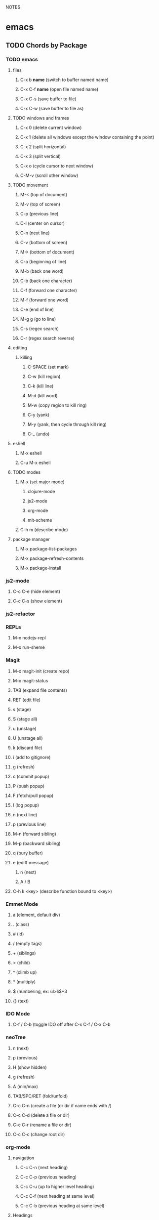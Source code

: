 #+TODO: TODO PAUSED ACTIVE | DONE

NOTES

* emacs
** TODO Chords by Package
*** TODO emacs
**** files
***** C-x b *name* (switch to buffer named name)
***** C-x C-f *name* (open file named name)
***** C-x C-s (save buffer to file)
***** C-x C-w (save buffer to file as)
**** TODO windows and frames
***** C-x 0 (delete current window)
***** C-x 1 (delete all windows except the window containing the point)
***** C-x 2 (split horizontal)
***** C-x 3 (split vertical)
***** C-x o (cycle cursor to next window)
***** C-M-v (scroll other window)
**** TODO movement
***** M-< (top of document)
***** M-v (top of screen)
***** C-p (previous line)
***** C-l (center on cursor)
***** C-n (next line)
***** C-v (bottom of screen)
***** M-> (bottom of document)
***** C-a (beginning of line)
***** M-b (back one word)
***** C-b (back one character)
***** C-f (forward one character)
***** M-f (forward one word)
***** C-e (end of line)
***** M-g g (go to line)
***** C-s (regex search)
***** C-r (regex search reverse)
**** editing
***** killing
****** C-SPACE (set mark)
****** C-w (kill region)
****** C-k (kill line)
****** M-d (kill word)
****** M-w (copy region to kill ring)
****** C-y (yank)
****** M-y (yank, then cycle through kill ring)
****** C-_ (undo)
**** eshell
***** M-x eshell
***** C-u M-x eshell
**** TODO modes
***** M-x (set major mode)
****** clojure-mode
****** js2-mode
****** org-mode
****** mit-scheme
***** C-h m (describe mode)
**** package manager
***** M-x package-list-packages
***** M-x package-refresh-contents
***** M-x package-install
*** js2-mode
**** C-c C-e (hide element)
**** C-c C-s (show element)
*** js2-refactor
*** REPLs
**** M-x nodejs-repl
**** M-x run-sheme
*** Magit
**** M-x magit-init (create repo)
**** M-x magit-status
**** TAB (expand file contents)
**** RET (edit file)
**** s (stage)
**** S (stage all)
**** u (unstage)
**** U (unstage all)
**** k (discard file)
**** i (add to gitignore)
**** g (refresh)
**** c (commit popup)
**** P (push popup)
**** F (fetch/pull popup)
**** l (log popup)
**** n (next line)
**** p (previous line)
**** M-n (forward sibling)
**** M-p (backward sibling)
**** q (bury buffer)
**** e (ediff message)
***** n (next)
***** A / B 
**** C-h k <key> (describe function bound to <key>)
*** Emmet Mode
**** a (element, default div)
**** . (class)
**** # (id)
**** / (empty tags)
**** + (siblings)
**** > (child)
**** ^ (climb up)
**** * (multiply)
**** $ (numbering, ex: ul>li$*3
**** {} (text)
*** IDO Mode
**** C-f / C-b (toggle IDO off after C-x C-f / C-x C-b
*** neoTree
**** n (next)
**** p (previous)
**** H (show hidden)
**** g (refresh)
**** A (min/max)
**** TAB/SPC/RET (fold/unfold)
**** C-c C-n (create a file (or dir if name ends with /)
**** C-c C-d (delete a file or dir)
**** C-c C-r (rename a file or dir)
**** C-c C-c (change root dir)
*** org-mode
**** navigation
***** C-c C-n (next heading)
***** C-c C-p (previous heading)
***** C-c C-u (up to higher level heading)
***** C-c C-f (next heading at same level)
***** C-c C-b (previous heading at same level)
**** Headings
***** M-S-arrow (move/promote/demote current subtree)
***** M-RET (create bullet at same level of indentation)
***** C-x n s (narrow to subtree)
***** C-x n w (widen to full tree)
**** TODO!
***** C-C C-t (cycle todo ring)
***** M-S-RET (insert new TODO @ same level)
*** flycheck
**** C-c ! l (list all errors)
**** C-c ! n (goto next error)
**** C-c ! p (goto previous error)
**** C-c ! v (verify flychecker works)
**** C-c ! x (disable flycheck in buffer)
**** if in node, paste at top: /* jslint node: true */
*** yasnippet snippets (tab)
**** variable declarations
     c - const
     v - var
     l - let
**** functions
     f - anonymous function
     f* - generator function
     fn - named function
     rt - return
     iife - iife
     *() - arrow func
**** Control flow
     *bl - block
     *br - break
     if - if
     *else - else
     switch
     *throw
     *? - ternary
     *try
     *catch
     *finally
**** Iterations
     *for
     *while
**** module
     req - require
     *imp - import
     *exp = module.export
     *exps - module.exports = ;
**** console
     console.log
     *console.warn
     *console.error
     *console.debug
**** objects
     *method w/ trailing comma
**** react
     *gis - getInitialState
     *gdp - getDefaultProps
     *cdm - componentDidMount
     *cwu - component will unmount
     *rrea - require react
     *rdom - require reactDOM
     *ren - ReactDOM.render ()
     *rrm - render
     *rr  - react router
     *rrr - react router route
     *rrl - react router link
     *tss - this.setState ({});
     *ptm - propTypes method
     *rcc - react createClass

**** http://capitaomorte.github.io/yasnippet/index.html
*** expand regions
    lets you send code to REPL
**** C-= (select/expand)
**** TAB (format)
** TODO Magit 
*** TODO Howard's talk (through 8:21) https://www.youtube.com/watch?v=vQO7F2Q9DwA
**** Magit popups allow you to toggle switches, options, etc. 
***** default options (C-t)
***** actions complete the popup process
***** popups
****** Commit (c)
******* commit w/o switches or options (c)
       this opens two windows, one one side, the commit message
       on the other side the diff for staged files
******* to submit commit message (C-c C-c)
****** Push (P)
****** Pull / Fetch (F)
****** Log (l l)
**** Create Repository (M-x magit-init) -- git init
**** Main interface (M-x magit-status) -- git status
***** Head: local branch info
***** Upstream: primary remote
***** Files can be Untracked, Unstaged, Staged
****** refresh (g)
***** When the cursor is over a particular file
****** stage file (s)
****** stage All (S)
****** discard file (k)
****** add to gitignore (i)
****** expand file contents (<tab>)
******* this lets you see the file contents
******* (<return>) on a particular line allows you to edit that file
***** Commit Popup (c c)
***** Push Popup (P P)
***** Status message ($)
***** Pull /Fetch Popup (F F)
***** log (l)
**** Movement
***** next line (n)
***** previous line (p)
***** forward sibling (M-n)
***** backward sibling (M-p)
***** bury buffer (q)
**** Handling merge conflicts
***** ediff message (e)
****** next (first) diff (n)
****** A or B for what you want to keep
****** Or edit C
***** rebasing
****** gerrit requires a straight history, no twigs
****** to achieve this you must rebase, which magit makes easy
****** move to parent (in log) rebase parent before twig, use i...
****** put lst commit at the top of the list...?
***** stash (z?)
****** pop puts it to staged
***** squashing commits (combine multiple commits that are unpushed
****** r - rebase popup
****** l
****** s - squash newer commit into older commit
****** 
**** DEMO CODE from howards magit demo repo
*** TODO Howard's Blog
**** Need for Rebasing http://www.howardism.org/Technical/Git/rebasing.html
**** Squashing Commits http://www.howardism.org/Technical/Emacs/magit-squashing.html
*** TODO Intro to Magit https://www.youtube.com/watch?v=LDafmAJa-4w
** org!
*** Harry Schwartz https://www.youtube.com/watch?v=SzA2YODtgK4
**** Outliner
***** C-c l : insert link
***** tables
***** #+ : props?
****** TITLE:
****** OPTIONS:
**** literate programming
***** source code blocks
**** todos
***** C-c C-d : deadline!
***** C-c a : agenda
***** archive file for DONE stuff
**** ox (org export!)
***** C-c C-e : export to other formats 
****** ex: to latex, html, etc.
***** beemer is for pdf presentations
***** ox-twbs : twitter bootstrap
***** ox-gfm : github flavored markdown
**** publishing from org mode
***** org2blog : lets you publish to a wordpress site!
***** org-publish : lets you process a dir structure into a website
**** org-drill : flashcards! maybe for litle clojurian?
**** org google calendar (org g cal?)
** TODO Packages
*** currently installed
**** async
***** http://elpa.gnu.org/packages/async.html
**** auto-complete
**** cider
***** http://www.github.com/clojure-emacs/cider
**** clojure-mode
***** http://github.com/clojure-emacs/clojure-mode
**** clojure-mode-ex
***** http://github.com/clojure-emacs/clojure-mode
**** dash
**** emmet-mode
***** fork of zencoding mode
***** https://www.youtube.com/watch?v=p7qore_HpC4
***** README: https://github.com/rooney/zencoding/blob/master/README.md
***** https://github.com/smihica/emmet-mode
**** epl
***** Emacs Package Library
***** EPL provides a convenient high-level API for various package.el versions
***** http://github.com/cask/epl
**** PAUSED expand-region
***** http://emacsrocks.com/e09.html
***** see docs in pkg mgr
**** exec-path-from-shell
***** https://github.com/purcell/exec-path-from-shell
**** flycheck (eslint)
***** https://www.flycheck.org/
**** git-commit
***** https://github.com/magit/magit
**** ido-completing
***** https://github.com/DarwinAwardWinner/ido-ubiquitous
**** id-ubiquitous
***** https://github.com/DarwinAwardWinner/ido-ubiquitous
**** TODO js-comint
***** https://github.com/redguardtoo/js-comint
**** TODO js2-mode
***** https://github.com/mooz/js2-mode/
**** TODO js2-refactor
***** see docs in pkg mgr
**** TODO magit
***** https://github.com/magit/magit
**** magit-popup
*****  https://github.com/magit/magit
**** multi-eshell
***** http://cims.nyu.edu/~stucchio
**** TODO multiple-cursors
***** https://www.youtube.com/watch?v=jNa3axo40qM
***** https://www.youtube.com/watch?v=4wvLGJQxEjQ
***** see docs in pkg mgr
**** neotree
***** https://github.com/jaypei/emacs-neotree
**** nodejs-repl
***** https://github.com/abicky/nodejs-repl.el 
**** org
**** org-bullets
***** https://github.com/sabof/org-bullets
**** TODO org-beautify-theme
***** https://github.com/jonnay/emagicians-starter-kit/blob/master/themes/org-beautify-theme.org
**** paredit ???
**** pkg-info
***** https://github.com/lunaryorn/pkg-info.
**** TODO ??? projectile
***** https://github.com/bbatsov/projectile
**** queue ???
**** rainbow-delimiters
***** https://github.com/Fanael/rainbow-delimiters
**** s ???
**** seq
***** http://elpa.gnu.org/packages/seq.html
**** smart-forward
***** see docs in pkg mgr
**** smex
***** http://github.com/nonsequitur/smex/
**** spinner
***** https://github.com/Malabarba/spinner.el
**** tagedit ???
**** TODO DELETE tern
***** http://ternjs.net/
**** TODO undo-tree
***** http://www.dr-qubit.org/emacs.php#undo-tree
**** with-editor
***** https://github.com/magit/with-editor
**** TODO yasnippet
***** http://capitaomorte.github.io/yasnippet/index.html
***** https://www.youtube.com/watch?v=-4O-ZYjQxks
***** http://github.com/capitaomorte/yasnippet


***** 





* JavaScript


* Node & Express


* MongoDB


* React
** React Big Picture
*** Following Pete Hunt's : https://github.com/petehunt/react-howto
**** React
**** React Routing
     react-router is handy for single-page applications, a page that loads once,
     and when the user clicks on a link or button, JS running on the page updates
     the address bar, but the webpage is not refreshed. Management of the address
     bar is done by something called a router. Thus, if you aren't making a single
     page web app, you have little reason to sue a router.
**** Flux Architecture Pattern (Redux)
     "Flux architecture should only be added once many components have already 
     been built. /n React components are arranged in a heirarchy. Most of the time
     your data model also follows a heirarchy. When your React components start to
     recieve props that feel extraneous, or you have a small number of components 
     starting to get very complex, then you might want to look into flux.
**** Inline Styling*
**** Server Rendering*
     "Server rendering is often called "universal" or "isomorphic" JS. It means
     that you can take your React components and render them to static HTML on the
     server. This improves initial startup performance because the user does not
     need to wait for JS to download in order to see the initial UI, and React can
     re-use the server-rendered HTML so it doesn't need to generate it client-side.
       You need server rendering if you notice that your initial render is too
     slow or if you want to improve your search engine ranking."
**** Immutable JS*
     "Immutable.js provides a set of data structures that can help to solve
     certain performance issues when building React apps. It's a great library,
     and you'll probably use it a lot in your apps moving forward, but it's
     completely unnecessary until you have an appreciation of the performance
     implications."
**** Relay & Falcor*
     "These are technologies that help you reduce the number of AJAX requests.
     They’re still very cutting-edge, so if you don’t have a problem with too many
     AJAX requests, you don’t need Relay or Falcor."
*** Docs
**** React Facebook docs
***** getting started: https://facebook.github.io/react/docs/getting-started.html
***** tutorial: https://facebook.github.io/react/docs/tutorial.html
***** Thinking in React https://facebook.github.io/react/docs/thinking-in-react.html
**** react-router docs
***** tutorial: https://github.com/reactjs/react-router-tutorial
***** introduction: https://github.com/reactjs/react-router/blob/master/docs/Introduction.md
***** guides: https://github.com/reactjs/react-router/tree/master/docs/guides
***** API: https://github.com/reactjs/react-router/blob/master/docs/API.md
***** examples: https://github.com/reactjs/react-router/tree/master/examples
*** pieces
***** Components
***** Props
***** Stateless Functional Components
***** State
***** ES6 Classes
***** React.createClass
***** this.props.children

** Talks
*** react-router
**** https://www.youtube.com/watch?v=XZfvW1a8Xac
*** Immutability
**** Immutable Data & React: https://www.youtube.com/watch?v=I7IdS-PbEgI
** Courses
*** React Tutorial (official)
**** Components
     React is all about modular, composable components. Note that native HTML element
     names start with a lowercase letter, while custom React class names begin with an
     uppercase letter.
**** JSX
     XML in our JS! Don't worry, it's there for our convienence; it's ultimately
     transpiled to javascript. For more info:
     https://facebook.github.io/react/docs/jsx-in-depth.html
**** React.createClass({})
     We pass an object containing methods to React.createClass to create a new React
     component. 
***** The render method is super important!
      The render method returns a tree of React components that will eventually
      render to HTML. Component tags look just like html elements, but these markers
      are not transpiled to HTML strings. Additionally, these tags don't need to be
      HTML tags, we can return a tree of components that you (or someone else) built.
      This is what makes React composable.
***** HTML Tags are regular React Components
      The only difference between HTML components and defined React components is
      is that HTML components are rewritten to React.createElement(tagName)
      expressions, which avoids polluting the global namespace with defined
      components.
**** ReactDOM.render()
     ReactDOM.render() instantiates the root component, starts the framework, and
     injects the markup into a raw DOM element, provided as the second argument.
     ReactDOM.render() should only be called once all of the composite components
     have been defined.
       The ReactDOM module exposes DOM-specific method, but React can also target
     different platforms, such as React Native.
**** Composing Components
**** Using props
     Data passed from a parent component to a child component is available as a
     property on the child component. These properties are accessed through
     this.props.
**** JS in our render tree
     By surrounding a JS expression in braces inside JSX (as either an attribute or
     child of a component) you can drop text or React Components into the tree. We
     access named attributes passed to the component as keys on this.props and any
     nested elements as this.props.children.
**** Component Properties (attributes and this.props.children)
     We can pass data from a parent component to a child component in two ways:
     1. We can pass data as an attribute. Attributes look like traditional html
        attributes: name="value". The value is then available on the child component
        as this.props.name
     2. The other way is to put data in between the opening and closing tags of a
        component: <Button>Some Text</Button>. The data is available to the child
        component as this.props.children.
**** Adding Markdown with the marked library
     Markdown lets us format text inline. Ex: surrounding text with asterisks will
     add emphasis. To use markup we can bring in a third party library: marked,
     which takes markdown text and converts it to raw html.
       BUT, marked accepts a string, and returns an html string. Remember, react
     doesn't transpile JSX to html by using setInnerHTML, it creates individual
     elements using createElement.
       HOWEVER, we can override React's default protection against XSS attacks, and
     enable an insertion of raw html with an attribute called dangerouslySetHTML,
     which takes raw markup as a value, and reners that markup as the data.
       To make this a little less scary, we can scrub our input. The marked library
     allows you to pass a second argumet to marked, and we can encapsulate the
     resulting string in a context object:

#+BEGIN_SRC js

// tutorial7.js
var Comment = React.createClass({
  rawMarkup: function() {
    var rawMarkup = marked(this.props.children.toString(), {sanitize: true});
    return { __html: rawMarkup };
  },

  render: function() {
    return (
      <div className="comment">
        <h2 className="commentAuthor">
          {this.props.author}
        </h2>
        <span dangerouslySetInnerHTML={this.rawMarkup()} />
      </div>
    );
  }
});

#+END_SRC

**** Hook Up the Data Model
     We can render data dynamically by mapping over data, and saving the returned
     components in a variable to return later.

#+BEGIN_SRC js

// tutorial10.js
var CommentList = React.createClass({
  render: function() {
    var commentNodes = this.props.data.map(function(comment) {
      return (
        <Comment author={comment.author} key={comment.id}>
          {comment.text}
        </Comment>
      );
    });
    return (
      <div className="commentList">
        {commentNodes}
      </div>
    );
  }
});

#+END_SRC

**** Reactive State
     render() methods are written declaratively as functions of this.props and
     this.state. The framework guarantees the UI is always consistent with the
     inputs.
       Props are immutable, they are passed from the parent and are owned by the
     parent. To implement interactions, we introduce mutable state to the component.
     this.state is private to the component and can be changed by calling
     this.setState(). When the state updates, the component re-renders itself.
     the getInitialState() methos executes exactly once during the lifecycle of the
     component and sets up the initial state of the component.
**** Updating State
     componentDidMount() is a method called automatically by React after a component
     is rendered for the first time. The key to dynamic updates is the call to
     this.setState(), which lets us replace the previous state with a new state,
     causing a re-render.
**** Controlled Components (Forms and Input)
     In React, components should always represent the state of the view and not
     only at the point of initialization.
**** Events
     React attaches event handlers to components using onChange and onSubmit
     handlers. We can use this.state to mirror user input into input elements by
     setting the element's value to this.state, and attach a onOnChange handler
     to setState.
       With an onSubmit handler, we can clear the form fields when the form is
     submitted with valid input.
       NOTE preventDefault() is useful to prevent the browser's default action of
     submitting forms.
**** Callbacks as Props
     When we need to pass data from a child component back up to its parent, we do
     this by passing a callback (parent method) to the child as props, and tie that
     callback to an event on the child component.
**** Optimization: optimistic updates
     Instead of relying on our server to handle updating data, we can add the user
     submitted data to our view optimistically, to make the app feel faster.
*** React Fundamentals (egghead)
**** JSX
     JSX: an HTML-like syntax
     all JXS is transpiled into JS
     it's all React.createElement('h1', null, 'inner html') under the hood
**** Stateless Functional Component
     different than a class that extends React.Component
     classes components can have state
     stateless function components do not have state
     props are passed into SFCs as argument
**** The Render Method
     The Render method is only allowed to return a single node. Adjacent JSX
     elements must be wrapped in an enclosing tag. 
       Be careful with wrapping our return statement, in the render method.
**** Intro to Props
     A lot like setting an attribute on an html element, or passing arguments to a 
     function. we access props on our component as this.props.whatever.
**** interpolating in JSX <tag>{JS expressions go in here}</tag>
**** propTypes
     type checking for props.
     a property of any react component
     an object where the name is the prop name
     and the value is a React.PropTypes.Type
     - .string
     - .number
     - *.isrequired (makes the prop required)
**** default Props
     follows same pattern as propTypes
     key is prop name
     value is default value for prop
**** constructor method
     super(); provides context for this within component when using ES6 class syntax
     this.state initializes state
**** binding this in the constructor method
     you can bind this for any method by using .bind(this) in the constructor method
     
#+BEGIN_SRC js

this.update = this.update.bind(this);

#+END_SRC

**** State Basics
     state is a collection of value that a component will manage itself     
     this.state ={} lets us create state
     accessed throughout the class as this.state.txt
     we only ever set state with this.setState
     setState lets us update only what we specify
**** Owner Ownee Relationship
     when one component renders another component
     react calles this owner onee relationship
     parent component is called a composite component
     
**** TODO Using Refs to Access Components (not encouraged)
     refs let you reference an instance of a component within our application
     refs won't work with SFCs
     When you are using React components you need to be able to access specific
     references to individual components. This is done by defining a ref.
**** TODO Accessing Child Properties {this.props.children}
     When you're building your React components, you'll probably want to access
     child properties of the markup. to get at innerHTML or nested components
***** parent innerhtml
***** nested components
**** Component Lifecycle - Mounting Basics
     React components have a lifecycle, and you are able to access specific phases
     of that lifecycle. This lesson will introduce mounting and unmounting of your
     React components. When a component is added or removed, this is called mounting
     and unmounting the component.
       These lifecycle events occur in a specific order, and we can hook into them.
***** componentWillMount
***** render
***** componentDidMount
***** componentWillUnmount
**** Component Lifecycle - Mounting Usage
     The previous lesson introduced the React component lifecycle mounting and
     unmounting. In this lesson you will learn some simple uses for these hooks.
**** Component Lifecycle - Updating
     The React component lifecycle will allow you to update your components at
     runtime. This lesson will explore how to do that.
     
**** Higher Order Components (replaces mixins)
**** Composable Components
**** Dynamically Generated Components
**** Build a JSX Live Compiler
**** JSX Deep Dive
**** Precompile JSX
**** Developer Tools
*** React.js Fundamentals Course
**** Intro to the React Ecosystem
***** Declarative vs. Imperative
****** Imperative Code tells the program how to do something
******* Example: for loops describe how to iterate over an array
****** Declarative Code tells the program what to do
******* Example: map iterates over an array under the hood
****** Benefits of declarative code
******* Reduces side effects
******* minimize mutability
******* more readable code
******* less bugs
****** React is mostly declarative
******* TODO Instead of storing state in the DOm, we internalize it to each component?
******* We still have to have imperative state modifications
***** Unidirectional Dataflow
***** Composition
****** Everything is a component
****** In react, we compose components into compositions
***** Explicit Mutations
****** With React you need to explicitly call set state to change state
***** It's Just JavaScript
***** Piecing the Puzzle
****** React
****** React Router
******* Applications are made of components
******* React router allows us to map components to specific URLs
****** Webpack
******* bundles code into a single file
******** uses loaders that transform code
******* frustrating b/c documentation is poor
****** Babel
******* does the transformation from jsx to JS
******* works as loader for webpack
****** Axios
******* make http requests
***** Example App: Github Battle
**** Setting up your first React component with NPM, Babel, and Webpack
***** using NPM
****** npm init
******* makes our pacjage.json file
****** npm install
******* --save react react-dom
******** react-dom is separate from react because react has other targets than just the dom
********* ex: we might render to react-native
******* --save-dev html-webpack-plugin webpack-dev-server webpack
******* --save-dev babel-core babel-loader babel-preset-react
****** npm scripts
******* production - triggers preprocessing and outputs to ./dist/ 
******* start - triggers the webpack-dev-server, which hosts the app/index.html
***** using webpack
      Webpack allows you to preprocess files as you require or load them. In order to do
      so, webpack needs:
      1. Where is the starting point of the application, or the route javascript file.
      2. What transformation to make on the code.
      3. Where to put the code, post-transformation.
****** the webpack.config.js
******* exports an object that represents ur config
******* properties include:
******** entry (an array containing the root .js file for our app, room for more files...)
******** output (a path to a directory, and the filename for our new root .js file)
******** module (the loaders property contains an array for each transformation)
********* each loader is composed of three things:
********** which file type to run the transformation on (typically a regex)
********** directories to exclude from transformation
********** the loader to use
********** Example:
*********** {test: /\.js$/, exclude: /node_modules/, loader: 'babel-loader'}
******** plugins
         Some files don't need to be transformed, but do need to be included in the
         production dist/ directory. the html-webpack-plugin, let's us grab our html
         files, use them as a template, inject our transformed root.js, and output a new
         index.html into the dist/ dir.
****** webpack CLI and webpack-dev-server
       In the root dir of our app, we can run webpack from the cmd line
******* webpack (run through transformation)
******* webpack -w (watch: auto transform on update)
******* webpack -p (run through transformations and minify)
***** using babel
      Babel is a tool for transpiling / compiling JavaScript. Here, we use babel to
      transform our JSX to JS. 
****** .babelrc (instruct babel which transformationf to make)
****** babel-preset-react (presets, referenced in .babelrc)
****** babel-loader (loader for webpack)
**** React components
     Data is either recieved from a component's parent component, or it's contained
     in the component itself. In order for a child component to access the state of a
     parent component, we must explicitly pass the data to our child component as an
     attribute.
***** Creating a new React Component
      Every component is required to have a render method: the component's template.
****** var componentName  = React.createClass({});
***** Rendering a react component to the DOM
      Because of the parent/child relationships, you usually only have to render once,
      the most parent component will render all of its child components. If you want
      your whole app to be react, you would render the parent component to
      document.body.
***** React.DOM takes two arguments, the component and the DOM node to render to
****** ReactDOM.render(<componentName'>, document.getElementById('anchor');
***** Diffing and the Virtual Dom
      The virtual DOM is a JS representation of the actual DOM. React keeps track of
      changes between the current virtual DOM and the previous virtual DOM, and
      updates the real DOM as necessary. This conserves DOM changes, and helps us
      reason about the state of ourapplication. 
**** Pure functions. f(d)=v. Props and Nesting Components
***** Nested Components and Props
      This section is about how React can nest components and how we can pass data from
      parent components to child components.
****** Props are to components what arguments are to functions
******* treat props as immutable
****** When we invoke a component, we can pass in an attribute
******* Example: <ProfilePic imageUrl={this.props.user.image} />
****** Attributes are accessable inside the component via this.props
******* Example: Inside the ProfilePic component, this.props.imageUrl
***** Building UIs with Pure Functions and Function Composition
****** a function takes in some data and returns a view : f(d) => v
****** instead of composing functions to get data, we compose components to get a UI
****** we use pure functions, which have the following properties:
******* Pure functions always return the same result given the same arguments
******* Pure function's execution doesn't depend on the state of the application.
******* Pure functions don't modify the variables aoutside of their scope
****** see .slice vs. .splice
****** The render method is a pure function 
***** FIRST (a helpful acronym when thinking about components)
****** Focused
****** Independent
****** Reusuable
****** Small
****** Testable
**** this.props.children, getting started with React Router, and className
***** this.props.children
      this.props.children refers to the contents of an html element. Sort of like .innerHTMl
      refers to the contents of an HTML tag. this.props.children could be text, another html
      element, etc.
        For example:
          <Clock> 12:49 AM </Clock>
        this.props.children of the Clock component === "12:49 AM"
****** Using this.props.children
       When invoking a component, we can place data in between the opening and closing tag,
       that data will be available to the component as this.props.children.
         In the following example, the Home component is this.props.children to the Main
       component. Thus, when this.props.children appears within the Main component, it renders
       the Home component:

#+BEGIN_SRC js

// './app/config/routes.js'

var routes = (
  <Router history={hashHistory}>
    <Route path='/' component={Main}>
      <IndexRoute component={Home}/>
    </Route>
  </Router>
);

// './components/Main.js'

var Main = React.createClass({
   render: function () {
     return (
       <div className='main-container'>
      {this.props.children}
       </div>
     )
   }
});

// './components/Home.js'

var Home = React.createClass({
   render: function () {
     return (
       <div> Hello from Home! </div>
     )
   }
});


#+END_SRC

****** another example, passing props via this.props.children:

#+BEGIN_SRC js

var Link = React.createClass({
  changeURL: function () {
    window.location.replace(this.props.href)
  },
  render: function () {
    return (
      <span style={{color: 'blue', cursor: 'pointer'}}
            onClick={this.changeURL}>
        {this.props.children}
      </span>
    )
  }
});


var ProfileLink = React.createClass({
  render: function () {
    return (
      <div>
        <Link href={'https://www.github.com/' + this.props.username}>
          {this.props.username}
        </Link>
      </div>
    )
  }
});

#+END_SRC

***** React Router (see also react-router tutorial notes below)
      react-router gives us a declarative way to map components to URLs.
****** $ npm install react-router
****** the Router component
       The Router component is required from react-router.

#+BEGIN_SRC js

var ReactRouter = require('react-router');
var Router = ReactRouter.Router;

#+END_SRC

       In our app, the Router Component is the highest level component, and encapsulates
       Route components.

#+BEGIN_SRC js

var routes = (
  <Router history={hashHistory}>
    <Route path='/' component={Main}>
      <IndexRoute component={Home}/>
    </Route>
  </Router>
);

#+END_SRC

       The history attribute on the Router component provides means for a browser to navigate
       within the app using the defined route paths.

****** the Route component
       Each route component has two attributes. First, the component attribute determines what
       component will be rendered, and the path component defines where (at what path) that
       component will be rendered.

#+BEGIN_SRC js

var React = require('react');
var ReactRouter = require('react-router');
var Router = ReactRouter.Router;
var Route =  ReactRouter.Route;
var IndexRoute =  ReactRouter.IndexRoute;
var hashHistory = ReactRouter.hashHistory;
var Main = require('../components/Main');
var Home = require('../components/Home');

var routes = (
  <Router history={hashHistory}>
    <Route path='/' component={Main}>
      <IndexRoute component={Home}/>
    </Route>
  </Router>
);

module.exports = routes;

#+END_SRC

****** main, a component that is always active
       Sometimes we want a header or nav-bar that is always going to be active. We can
       declare such a component as the sole direct child of our Router component, and assign
       the main component a path='/' and render other route components as children of the
       main component.
         The Main component thus must be responsible for rendering its child components, and
       we use this.props.children to make that happen. react-router will keep track of which
       child component is active, thus which component is displayed as this.props.children.

#+BEGIN_SRC js

var React = require('react');
var ReactRouter = require('react-router');
var Router = ReactRouter.Router;
var Route =  ReactRouter.Route;
var IndexRoute =  ReactRouter.IndexRoute;
var hashHistory = ReactRouter.hashHistory;
var Main = require('../components/Main');
var Home = require('../components/Home');

var routes = (
  <Router history={hashHistory}>
    <Route path='/' component={Main}>
      <IndexRoute component={Home}/>
    </Route>
  </Router>
);

module.exports = routes;

#+END_SRC

****** the IndexRoute component
       An IndexRoute component is the 'default' 'active' child component. The IndexRoute is
       active when a Route component has multiple children but none of those children are
       active. 

#+BEGIN_SRC js

var React = require('react');
var ReactRouter = require('react-router');
var Router = ReactRouter.Router;
var Route =  ReactRouter.Route;
var IndexRoute =  ReactRouter.IndexRoute;
var hashHistory = ReactRouter.hashHistory;
var Main = require('../components/Main');
var Home = require('../components/Home');

var routes = (
  <Router history={hashHistory}>
    <Route path='/' component={Main}>
      <IndexRoute component={Home}/>
    </Route>
  </Router>
);

module.exports = routes;

#+END_SRC

***** className
      In JS class is a reserved word, so within a react component, we must use className to
      refer to the component's class atrributes for CSS styling. 
**** Container vs. Presentational Components, Stateless Functional Components, & PropTypes
***** Route component props
      Just like we can pass props to a normal component, we can pass props to a router
      component. These props are available on this.route.propName within the component the
      route renders.

#+BEGIN_SRC js

var routes = (
  <Router history={hashHistory}>
    <Route path='/' component={Main}>
      <IndexRoute component={Home}/>
      <Route path='playerOne' header='Player One' component={PromptContainer} />
      <Route path='playerTwo/:playerOne' header='Player Two' component={PromptContainer} />
    </Route>
  </Router>
);

#+END_SRC
#+BEGIN_SRC js

var Prompt = React.createClass({
  return (
    <div>
      <h1>{this.route.header}</h1>
    <div>
  ) 
});

#+END_SRC

***** Link components
      Link components render this.props.children, and makes it clickable like an <a> element.

#+BEGIN_SRC js 

var Link = ReactRouter.Link;

var Home = React.createClass({
   render: function () {
     return (
       <div style={blueBg}>
         <h1>Github Battle</h1>
         <p>Some fancy motto</p>
         <Link to='/playerOne'>
           <button>Get Started</button>
         </Link>
       </div>
     )
   }
});

#+END_SRC

***** Styles
      We can import styles inside a javascript file, which exports style objects we can
      import and use in our components.
****** styles file example:
 #+BEGIN_SRC js

 // './styles/index.js'
 var styles = {
   transparentBg: {
     background: 'lightblue'
   }
 }

 module.exports = styles;

 #+END_SRC

****** use example:

#+BEGIN_SRC js

var transparentBg = require('../styles').transparentBg;

function Prompt (props) {
   return (
   <div style={transparentBg} >
//....

#+END_SRC

***** getInitialState
      The way you give React components state, is by using the getInitialState method.
      getInitialState is a function that returns an object containing name:value pairs
      that represent the component's state. 

#+BEGIN_SRC js
  getInitialState: function (){
    return {
      username: ''
    }
  },

  // this.state.username is now available within the component

#+END_SRC
      
***** setState
      We can change the state of the component using setState.

#+BEGIN_SRC js

  handleUpdateUser:  function (e) {
    this.setState({
      username: e.target.value
        
    })
  },

#+END_SRC

***** hooks
      - onChange (input)
      - onSubmit (form submit button)
***** context and dynamic routes
      We can dynamically change routes within react-router. Within a component, we can access
      data without having to pass the data as props using context. This isn't a good habit,
      but We can pull in router using contextTypes, and use the react-router object to
      dynamically change routes without having to ensure that router is passed to each 
      component that needs to affect dynamic routing.
        Once we have the router object, we can 'push' a route onto the router to cause a
      re-render to a specified route.
****** contextTypes and router.push example:

 #+BEGIN_SRC js

 var PromptContainer = React.createClass({
   contextTypes: {
     router: React.PropTypes.object.isRequired
   },

 //...

   handleSubmitUser: function (e) {
     e.preventDefault();
     var username = this.state.username;
     this.setState({
       username: ''
     });

     if (this.props.routeParams.playerOne) {
       this.context.router.push({
         pathname: '/battle',
         query: {
           playerOne: this.props.routeParams.playerOne,
           playerTwo: this.state.username
         }
       })
     } else {
       this.context.router.push('/playerTwo/' + this.state.username)
     }
   },

 #+END_SRC 

****** using push
       There are two ways to use this.context.router.push. The first way is to push a route
       string and add data as if it were part of the route. This data will be available to
       the next rendered component (which will have a parameter(s) defined in its route
       component path) as this.props.routeParams.paramName.
         The second way to use push is with query and state, which essentially passes state
       to the next component via a route query string.
***** separating container components from presentational components
****** the component that handles logic renders another component that renders the UI
***** Stateless Functional Components
      Our components can be classified into two categories:
        1. Container Components, and
        2. Presentational Components. 
      Presentational components simply take in some data via props and output some UI: IE
      components that just have a render method.
        As of React v0.14, we can write presentational components with function
      shorthand!
****** Example:

#+BEGIN_SRC js 

// this:

var HelloWorld = React.createClass({
  render: function () {
    return (
      <div>Hello {this.props.name}</div>
    )
  }
})

ReactDOM.render(<HelloWorld name='Tyler' />, document.getElementById('app'))

// can be written like this:
      
function HelloWorld (props) {
  return (
    <div>Hello {props.name}</div>
  )
}

ReactDOM.render(<HelloWorld name='Tyler' />, document.getElementById('app'))

// and with arrow notation!

const HelloWorld = props => (<div>Hello {props.name}</div>);

ReactDOM.render(<HelloWorld name='Tyler' />, document.getElementById('app'))

#+END_SRC      

****** Stateless Functional components don't support shouldComponentUpdate
***** PropTypes
      PropTypes are a component property that enforces a sort of type checking for the props
      that the component accepts. If the component is passed a value for a property that is 
      not of the type specified in that component's PropTypes, the compiler will throw an
      error. This feature helps detect bugs and self-documents components by specifying what
      values the component requires to render properly.
****** Example Component Invocation:

#+BEGIN_SRC js

<Icon
  name='fontawesome|facebook-square'
  size={70}
  color='#3b5998'
  style={styles.facebook} />

#+END_SRC

****** Example PropTypes for Above Component:
#+BEGIN_SRC js

var React = require('react')
var PropTypes = React.PropTypes
var Icon = React.createClass({
  propTypes: {
    name: PropTypes.string.isRequired,
    size: PropTypes.number.isRequired,
    color: PropTypes.string.isRequired,
    style: PropTypes.object
  },
  render: ...
});

#+END_SRC

****** Using PropTypes with functions
       A few things to note that you won't be expecting with the API:
         To use PropTypes with functions the API is propTypes.func rather than
       propTypes.function. Also to use booleans, the API is propTypes.bool not
       propTypes.boolean. I'm not 100% sure why but I assume it's because with ES6 you can
       use named imports to do

#+BEGIN_SRC js 

var { array, object, number, function, boolean } = React.PropTypes

#+END_SRC

       and both function and boolean are reserved words so that would break. Instead use
       func and bool and you'd be good.
****** Deep Background on the PropTypes API: https://facebook.github.io/react/docs/reusable-components.html
**** Life Cycle Events and Conditional Rendering
     Every component has a render method, which needs to be a pure function, IE, the render
     method just receives state and props and returns a UI. But, in an app, we need to do
     other stuff, like make ajax requests for data to populate props. 
       Lifecycle methods are special methods each component can have that allow us to hook
     into the views when specific events fire. There are two major categories of lifecycle
     events:
       1. When a component gets mounted to the DOM (or unmounted)
       2. When a component recieves new data
***** Mounting / Unmounting
      A handful of lyfecycle methods are called when a component is initialized and added
      to the DOM (mounting), and when the component is removed from the DOM (unmounting). By
      definition, these methods will be invoked only once during the life of the component.
        What might we want to do when a componnent mounts or unmounts?
        - Establish some default props in our component
        - Set some initial state in our component
        - Make an Ajax request to fetch some data needed for this component
        - Set up any listeners (ie websockets or Firebase listeners)
        - Remove any listeners you initially set up (when unmounting)
***** getInitialState
       To establish a components state before rendering it we must use getInitialState. To
       change the components state, we must call thissetState, passing in a new object which
       overwrites the prior state object.

#+BEGIN_SRC js

var Login = React.createClass({
  getInitialState: function () {
    return {
      email: '',
      password: ''
    }
  },
  render: function () {
    ...
  }
})

#+END_SRC
***** getDefaultprops
       If we want to ensure that a component has a default value for a prop, even is that prop
       is not passed in by the comsuner of our component, we can use getDefaultProps.

#+BEGIN_SRC js

var Loading = React.createClass({
  getDefaultProps: function () {
    return {
      text: 'Loading'
    }
  },
  render: function () {
    ...
  }
})

#+END_SRC

***** componentWillMount
***** componentDidMount
      We can fetch data using an ajax request immediately after the component mounts to the
      DOM with componentDidMount
****** Ajax request Example:
#+BEGIN_SRC js

var FriendsList = React.createClass({
  componentDidMount: function () {
    return Axios.get(this.props.url).then(this.props.callback)
  },
  render: function () {
    ...
  }
})

#+END_SRC

****** listeners example:

#+BEGIN_SRC js

var FriendsList = React.createClass({
  componentDidMount: function () {
    ref.on('value', function (snapshot) {
      this.setState({
        friends: snapshot.val()
      })
    })
  },
  render: function () {
    ...
  }
})

#+END_SRC
***** componentWillUnmount
       Removing listeners, to avoid memory leaks, should occur when the component is about
       to be removed from the DOM.

#+BEGIN_SRC js

var FriendsList = React.createClass({
  componentWillUnmount: function () {
    ref.off()
  },
  render: function () {
    ...
  }
})

#+END_SRC

***** componentWillReceiveProps
      There will be time when you'll want to execute some code whenever your component
      receives new props from its parent component.
***** shouldComponentUpdate
      React avoids rerendering unless something has changed. This method returns a boolean,
      and if true, will cause the component, and all of its child components, will rerender.
***** MOAR INFO: https://gist.github.com/fay-jai/fc8a5093c0b5124d4b2d#file-react-lifecycle-parent-child-jsx
**** Axios, Promises, and the github API
***** Axios 
****** abstracts http requests
****** uses promises
******* .all takes an array of promises, .then runs after all of those promises are resolved
******* .then
******* .catch is for error handling
***** this keyword
      Context is important with calling React component methods, ex: .setState. To ensure
      you have the right this, you can this/that or .bind().
***** puke
**** Rendering UI
***** this.context.router.push and state
      We can push data through to our next route by placing a state property on the object we
      pass to router.push.

#+BEGIN_SRC js

handleInitiateBattle: function () {
  this.context.router.push({
    pathname: '/results',
    state: {
      playersInfo: this.state.playersInfo
    }
  })
},

#+END_SRC

***** Wrappers
**** More Container vs. Presentational Components
***** Reduce
**** Private Functional Stateless Components
     React is all about modularity. When a render method gets big, you usually want to create
     abstract pieces into sub-components. There's no need to create a separate file and
     export the function, we can create sub-components using stateless function components
     within the same file.
       Stateless functional components have the added benefit of not having to deal with the
     'this' keyword.
***** Example:

#+BEGIN_SRC js

var React = require('react');
function FriendsList (props) {
  return (
    <h1>Friends:</h1>
    <ul>
      {props.friends.map((friend, index) => {
        return (
          <li key={friend}>{friend}</li>
        )
      })}
    </ul>
  )
}
module.exports = FriendsList

#+END_SRC     

***** Refactored Example:

#+BEGIN_SRC js

var React = require('react');
function FriendItem (props) {
  return <li>{props.friend}</li>
}
function FriendsList (props) {
  return (
    <h1>Friends:</h1>
    <ul>
      {props.friends.map((friend, index) => <FriendItem friend={friend} key={friend} />)}
    </ul>
  )
}
module.exports = FriendsList

#+END_SRC
***** You must require react when using stateless functional components
**** Building a Highly Reusuable React Component
***** getDefaultProps
      Sometimes you don't want to have to pass props to modular, reusuable components. With 
      getDefaultProps, you can specify default props in the absence of that component's
      consumer passing props in. The default props are always overwritten should a component's
      consumer pass props in.
****** Example:

#+BEGIN_SRC js

var Loading = React.createClass({
  getDefaultProps: function () {
    return {
      text: 'loading',
      styles: {color: 'red'}
    }
  },
  render: function () {
    ...
  }
})

#+END_SRC
**** React Router Transition Animation and Webpack's CSS Loader
***** React.cloneElement
      A React Element is "a plain object describing a component instance or DOM node and its
      desired properties". That may sound very similar to what JSX is used for and that's
      because a React element is what JSX gets transpiled into.
        Though not used a whole lot, there are times when you'll need to clone a React
      element and attach new props to it.

#+BEGIN_SRC js

React.cloneElement(FriendList, {friends: ['Jake', 'Joe']})

#+END_SRC
***** Animations b/t route transitions
****** $ npm install --save react-addons-css-transition-group
****** Webpack loaders for css
       $ npm install --save-dev css-loader style-loader
***** keys properties      
*** Notes on react-router tutorial
**** Rendering a Route
  
     At it's heart, React Router is a component:

#+BEGIN_SRC js

  render(<Router/>, document.getElementById('app'))

#+END_SRC

     To configure a route, we need to import functionality from react-router. The Router
     component, takes a history attribute (see hashHistory below). We nest Route
     components within the Router component. Each Route component takes a path
     attribute and a component attribute. The component attribute takes a react
     component as its value, and the path attribute takes a url string as its value.
     The path url string is the url path where the component will render.

#+BEGIN_SRC js

  import { Router, Route, hashHistory } from 'react-router';

  render((
    <Router history={hashHistory}>
      <Route path="/" component={App}/>
    </Router>
  ), document.getElementById('app'));

#+END_SRC

***** hashHistory
      hashHistory manages our routing history with the hash portion of the url. It's got
      that extra junk to shim some behavior the browser has natively when using real 
      urls. There are other options, like using real urls, but hashHistory doesn't
      require any server-side configuration.


***** Adding more routes

#+BEGIN_SRC js

  import React from 'react'
  import { render } from 'react-dom'
  import App from './modules/App'
  import About from './modules/About'
  import Repos from './modules/Repos'
  import { Router, Route, hashHistory } from 'react-router'

  render((
    <Router history={hashHistory}>
      <Route path="/" component={App}/>
      {/* add the routes here */}
      <Route path="/repos" component={Repos}/>
      <Route path="/about" component={About}/>
    </Router>
  ), document.getElementById('app'))

#+END_SRC
      
**** Navigating with Link
     Links are perhaps the most used component in a React App. It's almost identical to
     an <a/> tag, except that it's aware of the Router it was rendered in. Link
     components have a to attribute, that takes a url path string as a value.
     Predictably, a link component takes the user to its specified path. Links are
     acceptable to browsers, facilitating backward/forward movement.
***** Example:

#+BEGIN_SRC js

  // modules/App.js
  import React from 'react'
  import { Link } from 'react-router'

  export default React.createClass({
    render() {
      return (
        <div>
          <h1>React Router Tutorial</h1>
          <ul role="nav">
            <li><Link to="/about">About</Link></li>
            <li><Link to="/repos">Repos</Link></li>
          </ul>
        </div>
      )
    }
  })

#+END_SRC

**** Nested Routes
     Apps are just a series of components nested inside other components. With Router,
     the routing is coupled to the nesting of components. Nested route components
     automatically become nested UI.
***** this.props.children
       We nest Route components in our call to render. Nested components Route
     components are accessablie to their parent component as {this.props.children}      
***** By Small and Simple Things are Great Things Brought to Pass
      Every route can be developed, and even rendered, as an independent application.
      Route configuration stitches component apps together. 
**** Active Links
     One way that a Link component is different than an <a/> element, is that it
     knows if the path it links to is active, so you can style it differently.
***** Active Styles
      You can add an inline style to your Link using activeLink:

#+BEGIN_SRC js

  <li><Link to="/about" activeStyle={{ color: 'red' }}>About</Link></li>
  <li><Link to="/repos" activeStyle={{ color: 'red' }}>Repos</Link></li>

#+END_SRC

***** Active Class Name
      You can also use an active class name instead of inline styles:

#+BEGIN_SRC js

  <li><Link to="/about" activeClassName="active">About</Link></li>
  <li><Link to="/repos" activeClassName="active">Repos</Link></li>

#+END_SRC

      Of, course we'll need a stylesheet for that to be of any use. We can add one
      using a Link.

#+BEGIN_SRC js

  <link rel="stylesheet" href="index.css" />

#+END_SRC

#+BEGIN_SRC css

.active {
  color: green;
}

#+END_SRC

***** Nav Link Wrappers
      Most links in your site don't need to know they're active, usually just primary
      navigation links need to know. It's useful to wrap those so you don't have to
      remember what your activeClassName or activeStyle is everywhere.
        We can use the spread attribute to create a component that clones props and 
      includes specified props. 

#+BEGIN_SRC js

// modules/NavLink.js
import React from 'react'
import { Link } from 'react-router'

export default React.createClass({
  render() {
    return <Link {...this.props} activeClassName="active"/>
  }
})

#+END_SRC
#+BEGIN_SRC js

// App.js
import NavLink from './NavLink'

// ...

<li><NavLink to="/about">About</NavLink></li>
<li><NavLink to="/repos">Repos</NavLink></li>

#+END_SRC

**** URL Params
     Consider the following urls:
       /repos/reactjs/react-router
       /repos/facebook/react
     These urls would match a route path like this:
       /repos/:username/:repoName
***** Adding a Route with Parameters
      Let's teach our app to render this component:

#+BEGIN_SRC js

  // modules/Repo.js
  import React from 'react'

  export default React.createClass({
    render() {
      return (
        <div>
          <h2>{this.props.params.repoName}</h2>
        </div>
      )
    }
  })

#+END_SRC      

      Now we must provide the route to the component.

#+BEGIN_SRC js

  // index.js
  import Repo from './modules/Repo'

  render((
    <Router history={hashHistory}>
      <Route path="/" component={App}>
        <Route path="/repos" component={Repos}/>
        {/* add the new route */}
        <Route path="/repos/:userName/:repoName" component={Repo}/>
        <Route path="/about" component={About}/>
      </Route>
    </Router>
  ), document.getElementById('app'))

#+END_SRC

      And we can add some links to this new route in repos.js:

#+BEGIN_SRC js

  // Repos.js
  import { Link } from 'react-router'
  // ...
  export default React.createClass({
    render() {
      return (
        <div>
          <h2>Repos</h2>

          {/* add some links */}
          <ul>
            <li><Link to="/repos/reactjs/react-router">React Router</Link></li>
            <li><Link to="/repos/facebook/react">React</Link></li>
          </ul>

        </div>
      )
    }
  })

#+END_SRC

      Now go test your links out. Note that the parameter name in the route path
      becomes the property name in the component. Both repoName and userName are
      available on this.props.params of your component. You should probably add some
      prop types to help others and yourself out later.

**** More Nesting
     Notice how the list of links to different repositories goes away when we navigate
     to a repository? What if we want the list to persist, just like the global
     navigation persists?

#+BEGIN_SRC js

  // index.js
  // ...
  <Route path="/repos" component={Repos}>
    <Route path="/repos/:userName/:repoName" component={Repo}/>
  </Route>

#+END_SRC
#+BEGIN_SRC js

  // Repos.js
  // ...
  <div>
    <h2>Repos</h2>
    <ul>
      <li><Link to="/repos/reactjs/react-router">React Router</Link></li>
      <li><Link to="/repos/facebook/react">React</Link></li>
    </ul>
    {/* will render `Repo.js` when at /repos/:userName/:repoName */}
    {this.props.children}
  </div>

#+END_SRC

***** Active Links
      Let's bring in our NavLink from before so we can add the active class name to
      these links:

#+BEGIN_SRC js

  // modules/Repos.js
  // import it
  import NavLink from './NavLink'

  // ...
  <li><NavLink to="/repos/reactjs/react-router">React Router</NavLink></li>
  <li><NavLink to="/repos/facebook/react">React</NavLink></li>
  // ...

#+END_SRC

      Notice how both the /repos link up top and the individual repo links are both
      active? When child routes are active, so are the parents.

**** Index Routes
     When we visit / in this app it's just our navigation and a blank page. We'd like
     to render a Home component there. Lets create a Home component and then talk
     about how to render it at /.

#+BEGIN_SRC js

  // modules/Home.js
  import React from 'react'

  export default React.createClass({
    render() {
      return <div>Home</div>
    }
  })

#+END_SRC

     One option is to see if we have any children in App, and if not, render Home:

#+BEGIN_SRC js

  // App.js
  import Home from './Home'

  // ...
  <div>
    {/* ... */}
    {this.props.children || <Home/>}
  </div>
  //...

#+END_SRC

     This would work fine, but its likely we'll want Home to be attached to a route
     like About and Repos in the future. A few reasons include:
       1. Participating in a data fetching abstraction that relies on matched routes
          and their components.
       2. Participating in onEnter hooks
       3. Participating in code-splitting
     Also, it just feels good to keep App decoupled from Home and let the route
     config decide what to render as the children. Remember, we want to build small
     apps inside small apps, not big ones!

Lets add a new route to index.js.

#+BEGIN_SRC js 

  // index.js
  // new imports:
  // add `IndexRoute` to 'react-router' imports
  import { Router, Route, hashHistory, IndexRoute } from 'react-router'
  // and the Home component
  import Home from './modules/Home'

  // ...

  render((
    <Router history={hashHistory}>
      <Route path="/" component={App}>

        {/* add it here, as a child of `/` */}
        <IndexRoute component={Home}/>

        <Route path="/repos" component={Repos}>
          <Route path="/repos/:userName/:repoName" component={Repo}/>
        </Route>
        <Route path="/about" component={About}/>
      </Route>
    </Router>
  ), document.getElementById('app'))

#+END_SRC


      Now open http://localhost:8080 and you'll see the new component is rendered.
        Notice how the IndexRoute has no path. It becomes this.props.children of the
      parent when no other child of the parent matches, or in other words, when the
      parent's route matches exactly.
        Index routes can twist people's brains up sometimes. Hopefully it will sink in
      with a bit more time. Just think about a web server that looks for index.html
      when you're at /. Same idea, React Router looks for an index route if a route's
      path matches exactly.

**** Index Links
     Have you noticed in our app that we don't have any navigation to get back to
     rendering the Home component?
       Lets add a link to / and see what happens:

#+BEGIN_SRC js

  // in App.js
  // ...
  <li><NavLink to="/">Home</NavLink></li>
  // ...

#+END_SRC

     Now navigate around. Notice anything weird? The link to Home is always active!
     As we learned earlier, parent routes are active when child routes are active.
     Unfortunately, / is the parent of everything.
       For this link, we want it to only be active when the index route is active.
     There are two ways to let the router know you're linking to the "index route"
     so it only adds the active class (or styles) when the index route is rendered.

***** IndexLink
      First lets use the IndexLink

#+BEGIN_SRC js

  // App.js
  import { IndexLink, Link } from 'react-router'

  // ...
  <li><IndexLink to="/" activeClassName="active">Home</IndexLink></li>

#+END_SRC

***** onlyActiveOnIndex Property
      We can use Link as well by passing it the onlyActiveOnIndex prop (IndexLink
      just wraps Link with this property for convenience).

#+BEGIN_SRC js

  <li><Link to="/" activeClassName="active" onlyActiveOnIndex={true}>Home</Link></li>

#+END_SRC

     That's fine, but we already abstracted away having to know what the
     activeClassName is with Nav.
       Remember, in NavLink we're passing along all of our props to Link with the
     {...spread} syntax, so we can actually add the prop when we render a NavLink
     and it will make its way down to the Link:

#+BEGIN_SRC js

  <li><NavLink to="/" onlyActiveOnIndex={true}>Home</NavLink></li>

#+END_SRC

**** Clean URLs with Browser History
     The URLs in our app right now are built on a hack: the hash. Its the default
     because it will always work, but there's a better way.
       Modern browsers let JavaScript manipulate the URL without making an http
     request, so we don't need to rely on the hash (#) portion of the url to do
     routing, but there's a catch (we'll get to it later).
***** Configuring Browser History
      Open up index.js and import browserHistory instead of hashHistory.

#+BEGIN_SRC js

  // index.js
  // ...
  // bring in `browserHistory` instead of `hashHistory`
  import { Router, Route, browserHistory, IndexRoute } from 'react-router'

  render((
    <Router history={browserHistory}>
      {/* ... */}
    </Router>
  ), document.getElementById('app'))

#+END_SRC

      Now go click around and admire your clean urls.
      Oh yeah, the catch. Click on a link and then refresh your browser. What happens?

        Cannot GET /repos

***** Configuring Your Server
      Your server needs to deliver your app no matter what url comes in, because
      your app, in the browser, is manipulating the url. Our current server doesn't
      know how to handle the URL.
        The Webpack Dev Server has an option to enable this. Open up package.json
      and add --history-api-fallback.

      "start": "webpack-dev-server --inline --content-base . --history-api-fallback"

      We also need to change our relative paths to absolute paths in index.html
      since the urls will be at deep paths and the app, if it starts at a deep path,
      won't be able to find the files.

#+BEGIN_SRC html

  <!-- index.html -->
  <!-- index.css -> /index.css -->
  <link rel=stylesheet href=/index.css>

  <!-- bundle.js -> /bundle.js -->
  <script src="/bundle.js"></script>

#+END_SRC

      Stop your server if it's running, then npm start again. Look at those clean urls
      :)

**** Production-ish Server
     None of this has anything to do with React Router, but since we're talking
     about web servers, we might as well take it one step closer to the real-world.
     We'll also need it for server rendering in the next section.
       Webpack dev server is not a production server. Let's make a production
     server and a little environment-aware script to boot up the right server
     depending on the environment.

     Let's install a couple modules:

       npm install express if-env compression --save

     First, we'll use the handy if-env in package.json. Update your scripts entry in
     package.json to look like this:

#+BEGIN_SRC js

  // package.json
  "scripts": {
    "start": "if-env NODE_ENV=production && npm run start:prod || npm run start:dev",
    "start:dev": "webpack-dev-server --inline --content-base . --history-api-fallback",
    "start:prod": "webpack && node server.js"
  },

#+END_SRC

     Now when we run npm start it will check if our NODE_ENV is production. If it is,
     we run npm run start:prod, if it's not, we run npm run start:dev.
       Now we're ready to create a production server with Express and add a new file
     at root dir. Here's a first attempt:

#+BEGIN_SRC js

  // server.js
  var express = require('express')
  var path = require('path')
  var compression = require('compression')

  var app = express()

  // serve our static stuff like index.css
  app.use(express.static(__dirname))

  // send all requests to index.html so browserHistory in React Router works
  app.get('*', function (req, res) {
    res.sendFile(path.join(__dirname, 'index.html'))
  })

  var PORT = process.env.PORT || 8080
  app.listen(PORT, function() {
    console.log('Production Express server running at localhost:' + PORT)
  })

#+END_SRC

Now run:

#+BEGIN_SRC bash

  NODE_ENV=production npm start
  # For Windows users:
  # SET NODE_ENV=production npm start

#+END_SRC
 
     Congratulations! You now have a production server for this app. After clicking
     around, try navigating to http://localhost:8080/package.json. Whoops. Let's
     fix that. We're going to shuffle around a couple files and update some paths
     scattered across the app.
       1. make a public directory.
       2. Move index.html and index.css into it.
     Now let's update server.js to point to the right directory for static assets:

#+BEGIN_SRC js

  // server.js
  // ...
  // add path.join here
  app.use(express.static(path.join(__dirname, 'public')))

  // ...
  app.get('*', function (req, res) {
    // and drop 'public' in the middle of here
    res.sendFile(path.join(__dirname, 'public', 'index.html'))
  })

#+END_SRC

     We also need to tell wepback to build to this new directory:

#+BEGIN_SRC js

  // webpack.config.js
  // ...
  output: {
    path: 'public',
    // ...
  }

#+END_SRC

     And finally (!) add it to the --content-base argument to npm run start:dev script:

#+BEGIN_SRC json

  "start:dev": "webpack-dev-server --inline --content-base public --history-api-fallback",

#+END_SRC     

     If we had the time in this tutorial, we could use the WebpackDevServer API in a
     JavaScript file instead of the CLI in an npm script and then turn this path into
     config shared across all of these files. But, we're already on a tangent, so that
     will have to wait for another time.
       Okay, now that we aren't serving up the root of our project as public files,
     let's add some code minification to Webpack and gzipping to express.

#+BEGIN_SRC js

  // webpack.config.js

  // make sure to import this
  var webpack = require('webpack')

  module.exports = {
  // ...

    // add this handful of plugins that optimize the build
    // when we're in production
    plugins: process.env.NODE_ENV === 'production' ? [
      new webpack.optimize.DedupePlugin(),
      new webpack.optimize.OccurrenceOrderPlugin(),
      new webpack.optimize.UglifyJsPlugin()
    ] : [],

    // ...
  }

#+END_SRC

     And compression in express:

#+BEGIN_SRC js

  // server.js
  // ...
  var compression = require('compression')

  var app = express()
  // must be first!
  app.use(compression())

#+END_SRC

     Now go start your server in production mode:

       NODE_ENV=production npm start

     You'll see some UglifyJS logging and then in the browser, you can see the assets
     are being served with gzip compression.

**** Navigating Programatically
     While most navigation happens with Link, you can programatically navigate around
     an application in response to form submissions, button clicks, etc.
       Let's make a little form in Repos that programatically navigates.

#+BEGIN_SRC js 

  // modules/Repos.js
  import React from 'react'
  import NavLink from './NavLink'

  export default React.createClass({
    // add this method
    handleSubmit(event) {
      event.preventDefault()
      const userName = event.target.elements[0].value
      const repo = event.target.elements[1].value
      const path = `/repos/${userName}/${repo}`
      console.log(path)
    },
    render() {
      return (
        <div>
          <h2>Repos</h2>
          <ul>
            <li><NavLink to="/repos/reactjs/react-router">React Router</NavLink></li>
            <li><NavLink to="/repos/facebook/react">React</NavLink></li>
            {/* add this form */}
            <li>
              <form onSubmit={this.handleSubmit}>
                <input type="text" placeholder="userName"/> / {' '}
                <input type="text" placeholder="repo"/>{' '}
                <button type="submit">Go</button>
              </form>
            </li>
          </ul>
          {this.props.children}
        </div>
      )
    }
  })

#+END_SRC

     There are two ways you can do this, the first is simpler than the second.
       First we can use the browserHistory singleton that we passed into Router in
     index.js and push a new url into the history.

#+BEGIN_SRC js 

  // Repos.js
  import { browserHistory } from 'react-router'

  // ...
    handleSubmit(event) {
      // ...
      const path = `/repos/${userName}/${repo}`
      browserHistory.push(path)
    },
  // ...

#+END_SRC


     There's a potential problem with this though. If you pass a different history to
     Router than you use here, it won't work. It's not very common to use anything
     other than browserHistory, so this is acceptable practice. If you're concerned
     about it, you can make a module that exports the history you want to use across
     the app, or...
       You can also use the router that Router provides on "context". First, you ask
     for context in the component, and then you can use it:

#+BEGIN_SRC js

  export default React.createClass({

    // ask for `router` from context
    contextTypes: {
      router: React.PropTypes.object
    },

    // ...

    handleSubmit(event) {
      // ...
      this.context.router.push(path)
    },

    // ..
  })

#+END_SRC


This way you'll be sure to be pushing to whatever history gets passed to Router. It also makes testing a bit easier since you can more easily stub context than singletons.

**** TODO Server Rendering
     Alright, first things first. Server rendering, at its core is a simple concept
     in React.

#+BEGIN_SRC js

  render(<App/>, domNode)
  // can be rendered on the server as
  const markup = renderToString(<App/>)

#+END_SRC


     It's not rocket science, but it also isn't trivial. First I'm going to just
     throw a bunch of webpack shenanigans at you with little explanation, then
     we'll talk about the Router.
       Since node doesn't (and shouldn't) understand JSX, we need to compile the code
     somehow. Using something like babel/register is not fit for production use, so
     we'll use webpack to build a server bundle, just like we use it to build a
     client bundle.

     Make a new file called webpack.server.config.js and put this stuff in there:

#+BEGIN_SRC js


var fs = require('fs')
var path = require('path')

module.exports = {

  entry: path.resolve(__dirname, 'server.js'),

  output: {
    filename: 'server.bundle.js'
  },

  target: 'node',

  // keep node_module paths out of the bundle
  externals: fs.readdirSync(path.resolve(__dirname, 'node_modules')).concat([
    'react-dom/server', 'react/addons',
  ]).reduce(function (ext, mod) {
    ext[mod] = 'commonjs ' + mod
    return ext
  }, {}),

  node: {
    __filename: true,
    __dirname: true
  },

  module: {
    loaders: [
      { test: /\.js$/, exclude: /node_modules/, loader: 'babel-loader?presets[]=es2015&presets[]=react' }
    ]
  }

}

#+END_SRC


     Hopefully some of that makes sense, we aren't going to cover what all of that
     stuff does, it's sufficient to say that now we can run our server.js file through
     webpack and then run it.
       Now we need to make some scripts to build server bundle before we try to run
     our app. Update your package.json script config to look like this:

#+BEGIN_SRC js

"scripts": {
  "start": "if-env NODE_ENV=production && npm run start:prod || npm run start:dev",
  "start:dev": "webpack-dev-server --inline --content-base public/ --history-api-fallback",
  "start:prod": "npm run build && node server.bundle.js",
  "build:client": "webpack",
  "build:server": "webpack --config webpack.server.config.js",
  "build": "npm run build:client && npm run build:server"
},

#+END_SRC

     Now when we run NODE_ENV=production npm start both the client and server bundles
     get created by Webpack.
       Okay, let's talk about the Router. We're going to need our routes split out into
     a module so that both the client and server entries can require it. Make a file at
     modules/routes and move your routes and components into it.

#+BEGIN_SRC js

// modules/routes.js
import React from 'react'
import { Route, IndexRoute } from 'react-router'
import App from './App'
import About from './About'
import Repos from './Repos'
import Repo from './Repo'
import Home from './Home'

module.exports = (
  <Route path="/" component={App}>
    <IndexRoute component={Home}/>
    <Route path="/repos" component={Repos}>
      <Route path="/repos/:userName/:repoName" component={Repo}/>
    </Route>
    <Route path="/about" component={About}/>
  </Route>
)
// index.js
import React from 'react'
import { render } from 'react-dom'
import { Router, browserHistory } from 'react-router'
// import routes and pass them into <Router/>
import routes from './modules/routes'

render(
  <Router routes={routes} history={browserHistory}/>,
  document.getElementById('app')
)

#+END_SRC


     Now open up server.js. We're going to bring in two modules from React Router to
     help us render on the server.
       If we tried to render a <Router/> on the server like we do in the client, we'd
     get an empty screen since server rendering is synchronous and route matching is
     asynchronous.
       Also, most apps will want to use the router to help them load data, so
     asynchronous routes or not, you'll want to know what screens are going to render
     before you actually render so you can use that information to load asynchronous
     data before rendering. We don't have any data loading in this app, but you'll see
     where it could happen.
       First we import match and RouterContext from react router, then we'll match the
     routes to the url, and finally render.

#+BEGIN_SRC js

// ...
// import some new stuff
import React from 'react'
// we'll use this to render our app to an html string
import { renderToString } from 'react-dom/server'
// and these to match the url to routes and then render
import { match, RouterContext } from 'react-router'
import routes from './modules/routes'

// ...

// send all requests to index.html so browserHistory works

app.get('*', (req, res) => {
  // match the routes to the url
  match({ routes: routes, location: req.url }, (err, redirect, props) => {
    // `RouterContext` is the what `Router` renders. `Router` keeps these
    // `props` in its state as it listens to `browserHistory`. But on the
    // server our app is stateless, so we need to use `match` to
    // get these props before rendering.
    const appHtml = renderToString(<RouterContext {...props}/>)

    // dump the HTML into a template, lots of ways to do this, but none are
    // really influenced by React Router, so we're just using a little
    // function, `renderPage`
    res.send(renderPage(appHtml))
  })
})

function renderPage(appHtml) {
  return `
    <!doctype html public="storage">
    <html>
    <meta charset=utf-8/>
    <title>My First React Router App</title>
    <link rel=stylesheet href=/index.css>
    <div id=app>${appHtml}</div>
    <script src="/bundle.js"></script>
   `
}

var PORT = process.env.PORT || 8080
app.listen(PORT, function() {
  console.log('Production Express server running at localhost:' + PORT)
})

#+END_SRC


     And that's it. Now if you run NODE_ENV=production npm start and visit the app,
     you can view source and see that the server is sending down our app to the
     browser. As you click around, you'll notice the client app has taken over and
     doesn't make requests to the server for UI. Pretty cool yeah?!
       Our callback to match is a little naive, here's what a production version
     would look like:

#+BEGIN_SRC js

app.get('*', (req, res) => {
  match({ routes: routes, location: req.url }, (err, redirect, props) => {
    // in here we can make some decisions all at once
    if (err) {
      // there was an error somewhere during route matching
      res.status(500).send(err.message)
    } else if (redirect) {
      // we haven't talked about `onEnter` hooks on routes, but before a
      // route is entered, it can redirect. Here we handle on the server.
      res.redirect(redirect.pathname + redirect.search)
    } else if (props) {
      // if we got props then we matched a route and can render
      const appHtml = renderToString(<RouterContext {...props}/>)
      res.send(renderPage(appHtml))
    } else {
      // no errors, no redirect, we just didn't match anything
      res.status(404).send('Not Found')
    }
  })
})

#+END_SRC

     Server rendering is really new. There aren't really "best practices" yet,
     especially when it comes to data loading, so this tutorial is done, dropping
     you off at the bleeding edge.
*** Getting Started with Redux (egghead)
*** Getting Started with React Router (egghead)
*** Modern React with Redux (Udemy)
**** Intro
***** Setting up our environment
      Install the ReduxSimpleStarter boilerplate repo from:
      https://github.com/StephenGrider/ReduxSimpleStarter
***** Export Statements 
****** export default FunctionName;
***** Functional Components
****** start with functional components, refactor to classes when necessary 
***** Class Components
****** class Name extends React.Component {}
****** every react class must have a render method 
******* shorthand
***** import {property}
***** events
****** onChange - a vanilla event
****** always called with an event object, describes context of event
****** attributes / props
***** arrow functions w/o ()
***** State
      an object describting state
      when state changes, react rerenders
      only class components have state
****** constructor
       constructor method sets up state, getInitialState?
       constructor is the first, and only function called automatically, 
       reserve for initializing state, variables, etc
       only inside constructor do we this.state =
****** super
       React.component has its own constructor method
       we call parent constructor method with super()
****** this.state
       new state object with properties we want for our component, and initial state      
****** updating state
       we only change state this way:
       this.setState({ ... });
       this is how we maintain continuity
       we can change one prop at a time, or whole state obj
****** state is how we update our components/views
***** controlled component
      has it's value set by state, value changes only when state changes
      controlled input ex: 
        input: value = state, onchange setsState, react rerenders
      lets us avoid manipulating the dom to sync state and ui
***** Review
****** jsx
****** components
******* functional components
******* class-based components
****** state
****** ES6
******* classes
******** constructor
******** super
******* arrow functions
******* import / export
****** youtube API
**** AJAX with React
***** downwards data flow
      the most parent component should be responsible for fetching data
***** ES6 lets us write {videos} instead of {videos: videos}
***** className
***** passing data from parent to child, define property on tag, attributeish PROPS
      anytime the app rerenders, props are re-passed, updated!
      props arrive as arguments to function components, aka props.etc
      in a class component, props are available anywhere as this.props.etc
***** for a split second we see initial state, then state can be set
**** Making lists with map
***** react is good at rendering an array of components
***** but each chld in an arrat or iterator should have a unique key prop
      when we render multiple items of the same type, react will optimize rendering a list
      optimizes better with a key
      adding a key is easy, use an id for each item to make it unique, a unique key!
***** using object destructuring in function arguments
      see video-list-items.js
***** Do I expect this component to need to maintain any state?
      a question to ask each time you create a component
***** handling null props
      some parents cant fetch data fast enough to pas that data to childs before render
      use control flow to render a loading component
      on set state, it'll rerender, passing down actual props.
***** callback passing down
      pass components down from the stateful component that has state to a presentational component
      pass down a setState function as props through each nested child
      rarely go further than two deep
***** css styling
***** refactoring
      important to refactor carefully
      when you're passing down a state changing function to a component that has it's own state
      be sure to keep state stright
***** throttling search term input (throttling re-renders)
      debounce from lo-dash
      $ npm install lo-dash
***** wrapup big ideas
****** class v. functional component
       class if for when we need state
       func. comps. whenever our component is static
****** state
       createclass is older, getinitialstate is an artifact
       we now use es6
       create state in constructor
       state is component level
       redux makes state application level
****** import and export statements
       local vs. node_module
****** callbacks
       parent child communication
       redux reduces callbacks, and passing...
**** Modeling Application State
***** Redux
      A collection of all the data that describes the app
      all state of app (data and ui state)
      all allplications data is in one object
**** Managing App State with Redux
     In Redux, there is one state, one object that contains all stateful data for
     the application. This state is accessed through reducers. 
       Redux constructs the application state, and React provides views that display
     that state. These two libraries are separate, and connect to each other through
     a third library, react-redux.
***** TODO What's are provider, createStore, applyMiddleware?
***** Reducers
      Our application state is generated by reducer functions. A reducer function is
      a function that returns data which represents a piece of the application
      state. We can have many reducers, each of which returns different pieces of
      the application state.
***** moar on reducers
      Every reducers get two arguments (state, action). The state argument does not
      refer broadly - ie. to application state - instead, state refers only to that
      part of the application state that the reducer is responsible for.
        Reducers are only ever called when any action occurs. Most of these actions
      mave nothing to do with our reducer, so reducers default to returning the
      state originally passed in.
        Reducers are usually written with a JS switch statement to determine whether
      the reducer needs to do anything based on the type property of the action
      object. In the event that the case is such that the reducer is relevant,
      it will return the action's payload (which becomes the new state for that
      reducer).
        Note that we need to default the value of the state argument to null.

      NEVER MUTATE STATE INSIDE THE REDUCER! USE THE PAYLOAD!
***** combineReducers ({reducers})=> atomicGlobalState
      An application's atomic state is composed from the data returned by the app's
      reducer functions. We assemble this atomicGlobalState with Redux's
      combineReducers method, by passing in an object assembled from the data that
      our reducers return.
***** container
      Containers are normal React components that we designate to have a direct
      relation to the state managed by Redux; Containers are the point where we 
      inject state into our components. Because state can be passed to child
      components as props, containers should be the parent-most component of a
      constellation of components that consume a related state. We aim to match our
      Containers tightly to the components that truly need access to state.
***** connect(ing) react-redux/components-state
      How do our components access state? Via react-router(s) connect method.
      connect is a function that takes multiple arguments, and returns a function.
        connect's first argument is a function, usually called something helpful,
      like mapStateToProps; predictably this function's job is to take the
      application state, or, at least part of it, and return an object,
      containg select data from the application state.

#+BEGIN_SRC js

function mapStateToProps (state) {
  return {
    books: state.books
  };
}

#+END_SRC

        We then invoke the function returned from connect with the component that
      will consume the data returned from mapStateToProps. Our component recieves
      the returned object and exposes this data as its props. NOTE the props
      properties referenced in our component must match the keys defined in
      mapStateToProps's returned object.
        Whenever our application state changes, our containers will automatically
      rerender.
***** Actions and Action Creators Let us Change State
      1. An event, usually triggered by a user, can call an action creator. An
         action creator is a function that returns an action object.
      2. That action object is automatically sent to all of the reducers within our
         application.
      3. Reducers can choose, depending on the type of action, whether to return the
         current state, or a new state (based on the action object's contents).
      4. Once all of the reducers handle the action, the reducers then re-populate
         the application state.
      5. The state change causes all of the components to re-render.
***** Action Creators are functions that return an Action Object
      Action objects typically have two properties:
      1. type (required) exact spelling is IMPORTANT, we typically import the
         strings from another file.
      2. payload - the data we want to use to update application state
***** We bindActionCreators to Containers using mapDispatchToProps via connect
      Much like we connect container components to the application state by passing
      mapStateToProps to connect, and invoking the returned function by passing it
      our container; we can connect containers to action creators by passing
      matchDispatchToProps as a second argument to our invocation of connect.
        matchDispatchToProps is a function that returns props for the component.
      Inside of matchDispatchToProps, we call a function imported from redux called
      bindActionCreators.
        bindActionCreators is what ensures that our actions - generated from our
      action creator, are presented to our reducers. The dispatch function is
      responsible for doing the actual work of handling the action object. Note 
      that the dispatch object is called within connect, we don't fuss with it.
        bindActionCreators takes two arguments:
        1. An object, containg a key:value that relate to an action creator, and
        2. the dispatch that was originally passed to mapDispatchToProps.

#+BEGIN_SRC js

function mapDispatchToProps (dispatch) {
  return bindActionCreators({selectBook: selectBook}, dispatch);

#+END_SRC

***** Conditional Rendering
      When our application boots up, our reducers may populate our application state
      with null values. We need to have reasonable default states or we will see a
      lot of typeErrors.
        We can use control flow to detmine whether the state is non-null:

#+BEGIN_SRC js

//...

class BookDetail extends Component {
  render() {
    if (!this.props.book) {
      return <div>Select a book to get started!</div>;
    }
    return (
      <div>

//...

#+END_SRC

***** Big Ideas
****** Redux is in charge of managing our application state: a single POJO
****** Application state is completely separate from react components state
****** Our application state is formed by combining reducers
****** Reducers are in control of changing application state over time
****** Action creators are functions that return action objects
****** Actions alert reducers to opportunities to return a new state
****** Connect populates our container with props for managing state
**** Intermediate Redux: Middleware
***** Making a weather app
      Challenges
      1. Making AJAX requests with Redux
      2. Making a line chart within react
      3. Handing extensive state changes
***** Setting up our components and context
****** onChange callbacks and this
       When we hand off a callback and that callback has a reference to this,
       we need to be clear about what the context is, typically by binding the
       callback's context. We can do that in the constructor method of an ES6 class:

#+BEGIN_SRC js

export default class SearchBar extends Component {
  constructor(props){
    super(props);

    this.state = {term: '' };
    this.onInputChange = this.onInputChange.bind(this);
  }
  onInputChange(event) {
    this.setState({ term: event.target.value });
  }
  render() {
    return (
      <form className='input-group'>
        <input
          placeholder='Get your five-day forecast'
          className='form-control'
          value={this.state.term}
          onChange={this.onInputChange}
        />
        <span className='input-group-btn'>
          <button type='submit' className='btn btn-secondary'>Submit</button>
        </span>
      </form>
    );
  }
}

#+END_SRC

****** form elements in React
       Form elements have automatic behavior, ex: enter or clicking submit
       clear out an input field. To prevent this behavior, we need to intercept
       the form's onSubmit behavior, to a function that prevent's the default
       behavior. 

#+BEGIN_SRC js

//...
  onFormSubmit(event) {
    event.preventDefault();
  }
  render() {
    return (
      <form onSubmit={this.onFormSubmit} className='input-group'>
        <input
//...

#+END_SRC

       Why use form's anyway? We can intercept one event, onSubmit on the form tag,
       instead of having to intercept both submit button clicks and enter key
       presses.

***** Middleware
      Middleware are functions that accept an action and return an action. Middleware
      might let an action passs through unchanged, log the action, stop the action,
      etc. This lets us manipulate actions before they hit our reducers. 
****** redux-promise
       npm installed, and included in our app as middleware. 

#+BEGIN_SRC js

//...
import ReduxPromise from 'redux-promise';
//...
const createStoreWithMiddleware = applyMiddleware(ReduxPromise)(createStore);
//...

#+END_SRC

****** AJAX with axios
       we return the promise as the payload of the action, the action goes to the
       reducer with the promise's response. redux-promise doesn't pass an action on
       to a reducer until the promise resolves. if the payload is a promise,
       redux-promise stops the action, once the request finishes, it emits an action
       of the same type, passsing the data on.
         AKA react-router unwraps promises that appear in the payload of an action
       before the action hits reducers.   
***** Avoiding Mutating State in Reducers
      use the spread operator
***** map props to a render helper...
***** react-sparklines
***** react-google-maps


* Video Courses
** Pluralsight Courses
*** PAUSED Intro to Node.js (Paul O'Fallon)
**** Accessing the Local System

***** The Process Object - a way for node to manage itself and other processes on your system
****** https://nodejs.org/api/process.html
****** a collection of streams
       - process.stdin
       - process.stdout
       - process.stderr
****** attributes of the current process
       - process.env
       - processargv
       - process.pid
       - process.title
       - process.uptime()
       - process.memoryUsage()
       - process.cwd()
       - etc...
****** Process-related actions
       - process.abort()
       - process.chdir()
       - process.kill()
       - process.setgid()
       - process.setuid()
       - ...etc...
****** An Instance of Event Emitter
       - event:'exit'
       - event:'uncaughtException'
       - POSIX signal events ('SIGINT',etc.)


***** The File System
****** built in fs module; async is default, "Sync" specified
****** https://nodejs.org/api/fs.html
****** Wrappers around POSIX functions
       - ex: fs.readdir(path, cb) / fs.readDirSync(path)
       - also: rename, truncate, chown, fchown, lchown, chmod, fchmod, lchmod, stat, fstat, lstat
         link, symlink, readlink, realpath, unlink, rmdie, mkdir, readdir, close, open, utimes, futimes, 
         fsync, write, read, readFile, writeFile, and appendFile
****** Stream oriented functions
       - fs.createReadStream() = returns an fs.ReadStream (a readable stream)
       - fs createWriteStream() = | | 
****** Watch a file or dir for changes
       - fs.watch() - returns an fs.FSWatcher (an event emitter)
       - 'change' event: the type of change and the filename that changed
       - 'error' event: emitted when an error occurs


***** Buffers
****** the return value from a fs call is a buffer
****** the buffer class provides a raw memory allocation for dealing with binary data directly
****** to get at it's value, we can .toString() the result from a fs call


***** "os" module
****** provides info about the currently running system

**** Testing and Debugging

**** Scaling Your Node Application
*** DONE Intro to NPM as a build tool

**** Basics

***** Scripts are stored in the package.json file
***** npm init
****** runs wizard to create package.json
****** skip test command for now
****** "scripts" lets us execute scripts with npm 

***** Installing Scripts
****** npm install
****** --save-dev
****** --save
***** running scripts with npm
****** npm run-script <name-of-script>
****** npm run <name-of-script>
****** npm test == npm t == npm tst == npm run test

***** npm stop
****** runs stop script

***** npm restart
****** runs stop script, then start script
****** unless you make a script named restart

***** adding custom scripts
****** simply name a new key:value in script object

***** the value of a script, is just a unix command
****** ex: "node server.js"

***** check out koa
****** minimalist framework works with generators?
     

**** Pre and Post Hooks

***** Hooks are scripts that contain pre- or -post; ex: pretest/posttest
****** hooks run automatically before and after the base script
****** order of appearance in package.json doesn't matter
****** hooks can be run on their own
***** scripts can be chained by using a post-hook to "npm run next script"


**** Scripts for Development and Test
   
***** you can run multiple scripts with && 
****** "npm run this && npm run that"
****** if the first fails, the second is not run
***** you can ignore errors by combining with ; instead of &&

***** Bundling with browserify
****** lets you require modules client side
****** npm install browserify --save-dev
****** "browserify <targetpath> -o <bundlepath> 
****** -o tells browserify to bundle the first file to the second

***** minifying with uglify
****** npm install uglify --save-dev
****** we want to pipe the result from the browserify to the uglify
****** "browserify <app.js> | uglify -mc > <endpath>"
****** -mc (flag to mangle and compress the file)
****** > redirection operator to output result

***** chaining && piping | redirection >

***** npm run <without any more arguments>
****** lists scripts at our disposal


**** Scripts for Development: Watching

***** mocha can watch tests, rerun if test change

***** " -- " lets us pass arguments into another script
****** EX: "npm run test -- -w -R min"

***** watch
****** takes a command and files to run as arguments

***** nodemon
****** when a file/folder changes, restarts app
****** "nodemon --ignore client --ignore public index.js"
****** starts index.js file

***** client side watching 
****** coffeescript and typescript have built in options
****** watchify ! from browserify
******* "watchify <from> -o <to> -dv"
******** -v verbose logging
******** -d delay (doesn't run processor at 100%
****** gotta trigger a bundling if you bundle/minify 
****** but then make changes to base files

***** live browser reload
****** npm install live-reload --save-dev
******* in html, you must serve live-reload client
******* <script src="//localhost:8080" />
****** see npm for more details...

***** run tasks concurrently with &


**** Versioning, Pushing, and Deploying

***** increment version number
****** Semantic Versioning x.y.z
******* major.minor.patch
******* breaking.feature.fix
****** npm version --help
****** npm version <major/minor/patch>
****** this can be scripted!

***** versoning code to git
****** we can use npm version to set git tag
****** in package.sjon, repository, and repo url
****** npm version affects both package.json and git tag in repo
***** pushing code to repo
****** git push --tags 

***** deploy the app
****** as long as there's a command line interface for your provider
***** heroku toolbelt
****** heroku create <name>
******* sets up a git remote
****** deploying is as simple as pushing to the heroku git remote
***** launching the app


**** Deploy Script and Additional Tricks

***** Example process:
  - compile, bundle, & minify serverside javascript
  - bundle & minify client side JS
  - compile CSS
  - new version
  - push to github
  - deploy to heroku
  - open to verify success
*** DONE Webpack Fundamentals (Joe Eames)
**** Intro
***** Why do we need a build?
****** By bunding the files the client needs, the client makes fewer requests to the server
****** reduce code size with minification, compression, etc.
****** file order dependencies: use modules instead of relying on script order
****** transpilation
****** linting / style
***** other solutions
****** server side tools (specific)
****** task runners (grunt, gulp, npm - generic)
***** webpack is a specialized task runner that specialized on file transformation
****** webpack uses npm
****** uses module system(s)
***** module systems express dependencies between files
****** no circular dependencies
****** explicit dependencies permit you to load file dependencies in the right order
**** Basic Builds
***** CLI basics
****** $ npm install webpack
****** webpack takes .js files and bundles them into a bundle
****** to bundle from the CLI : $ webpack ./input.js output.js
***** adding a config file
      The webpack.config.js file exports a Common.js module, an object with keys that tell
      webpack how to do its job. Once we have a config file, we can run webpack from the CLI
      w/o other arguments.At a minimum, the exported object must contain an entry key (the
      path to the entry .js file), and an output property, with a nested filename property
      (the path for the bundle.js)
***** watch mode and the webpack dev server
****** watch mode automatically rebuilds every time a file changes
******* from CLI: webpack --watch
******* in config file add key watch: true
****** webpack has a webserver for us (hotloading)
******* $ npm install webpack-dev-server -g
******* $ webpack-dev-server
******* localhost:8080/webpack-dev-server/ (for auto reload and status bar)
******* localhost:8080/ (for app w/o hot reloading or status bar)
******* if you use --inline when running webpack-dev-server, you can get reloading @ 8080/
***** Bundling multiple files
      Webpack understands the common.js module system, and bundles all dependencies of the
      entry file. In the config, you declare the entry file(s) explicitly, and the entry key
      can be an array of files.
        You must restart the webpack-dev-server to reify changes to the config.
***** using loaders
      By default, webpack can combine and minify files. Loaders let us add functionality. 
      For example, we can use babel to help us support ES6, and jshint for linting. Loaders
      are supplemental modules, npm installed, and saved to package.json. To include loaders
      in our config, we use the 'module.loaders' key. 
****** keys:
******* test: a regex to figure out which files to run through the loader
******* exclude: files to exclude
******* loader: the name of the loader module
******* resolve: an array of file extensions that webpack must process
****** example:

#+BEGIN_SRC js

  module: {
    preLoaders: [
      {
        test: /\.js$/,
        exclude: /node_modules/,
        loader: 'jshint-loader'
      }
    ],
    loaders: [
      {
        test: /\.es6$/,
        exclude: /node_modules/,
        loader: 'babel-loader'
      }
    ]
  },
  resolve: {
    extensions: ['', '.js', '.es6']
  },

#+END_SRC

***** using preloaders
      Preloaders run before loaders. The preLoader key takes the same format as loader.
***** creating a start script with npm
      "start": "webpack-dev-server"
***** Production v. Development Builds
      Before deploying our code,  we should minimize the code to save space. Additionally,
      there are some things we might weant to strip out during production, console.logs ex.
****** minimize with the -p CLI flag: 
******* webpack -p
****** the strip-loader lets us strip out code
******* console.log, perfLog, etc.
****** use a separate config file just for production
       We can make a production specific config file, using js modules to require in the
       primary config. Because loaders is an array, we can make an object and push the new
       loader onto the array.
******* Example:

 #+BEGIN_SRC js

 var WebpackStrip = require('strip-loader');
 var devConfig = require('./webpack.config.js');

 var stripLoader = {
   test: [/\.js$/, /\.es6$/],
   exclude: /node-modules/,
   loader: WebpackStrip.loader('console.log')
 }

 devConfig.module.loaders.push(stripLoader);

 module.exports = devConfig;

 #+END_SRC

******* We can specify a a config file other than the default from the CLI
******** $ webpack --config webpack-production.config.js -p
******* $ http-server is a node module that lets us instantiate an http-server w/o webpack
**** Advanced Builds
***** organizing our files and folders
****** We usually organize files in subdirectories of our root directory
       For example, it's common to create root/js/ for all .js files, and a public dir for
       all .html and .css. To facilitate this, we need to give our webpack notice that our
       files reside within a directory within our root directory.
****** We want to exclude our bundles from version control
       So, we will configure webpack to store our bundles in root/build/js/
****** index.html must reference our bundle.js with a logical and accurate path
******* Ex: <script src="/public/assets/js/bundle.js"></script>
****** So we can configure webpack to facilitate the above:
******* Node's path module helps us work with paths
******** var path = require('path');
******* context key tells webpack where to find the entry files, a relative root dir path
******** context: path.resolve('js')
******* output.path key tells webpack where to place bundled files, a relative root dir path
******** path: path.resolve('build/js')
******* output.publicPath key tells webpack where to serve the bundle for the web server
******** publicPath: '/public/assets/js/'
******** this must match the path in our index.html file
******** allows us to redirect requests to public/ into build/
******* devServer key tells webpack where root requests should be directed to
******** contentBase: 'public'
******** this would redirect root requests to the public dir
****** when using the dev-server, the bundle isn't produced and saved to disk
***** working with ES6 modules is easy with babel-loader
      
      Using babel for transpilation allows us to use the ES6 syntax for modules.
      
#+BEGIN_SRC js

  import{login} from './login';

  login('admin', 'radical');

#+END_SRC

***** source map support is built in to webpack
      Source mapping allows us to view our individual and unminified .js files even after
      they have been bundled and minified. This lets us use debugger statements in our dev
      tools (pauses execution).
****** We can generate the source maps for our .js files from the cli:
******* $ webpack -d
******* $ webpack-dev-server -d

***** TODO creating multiple bundles for multiple pages or lazy loading
      We can configure webpack to automatically generate a unique bundle for a set of entry
      files.
****** We need to use the webpack commonsPlugin plugin
**** TODO Adding CSS to your build
**** TODO Adding Images and Fonts to your build
**** TODO Webpack Tools
***** Using the Connect Middleware - a web server
***** Creating a Custom Loader
***** Using Plugins
**** Webpack and Front End Frameworks
***** Webpack React Build
****** babel-preset-react is a loader that processes JSX
****** we refer to babel-preset-react in our .babelrc presets
****** babel-loader is all we need in our webpack config!

*** DONE Git Fundamentals

**** Configure Git

***** Git provides three levels of configuration
****** git config --system
******* stored in /etc/gitconfig
******* applies to entire computer git is installed on
******* not common to modify
****** git config --global
******* user-level config
******* stored in ~/.gitconfig
****** git config
******* Repository Level configuration
******* stored in .git/config in each repo


***** Global Options
****** git config --global user.name "Matthew Hoselton"
****** git config --global user.email "mtthwhsltn@gmail.com"
****** git config --global core.editor emacs
****** git config --global help.autocorrect 1
******* waits a number before executing? helps autocorrect mispelled commands
****** git config --global color.ui auto
******* lets colors help for diffing, status, etc.
****** git config --global core.autocrlf (true|false|input)
******* Not necessary for mac - carriage return line feed - use input
****** git config --global list
******* display global settings


***** Repo Options
******* Overrides global settings for a repo
****** git config user.name
****** git config list
****** git config --unset user.name 
******* unsets a config, reverts to global


**** Working Locally

***** Creating a Local Repo, Adding Files, and Committing Changes
****** git init
******* makes the current working directory a repo
******* creates a .git fir containing the repo and its metadata
****** git status
******* tells you what files are in repo
******* and which of those files have been changed
****** git add
******* stages a file to be added to the repo
******* -u (for updated) adds tracked & modifed files to staging area
******* -A includes all files, including untracked files
****** git commit
******* commits all staged files
******* opens default text editor to input a message
******* -m "" lets you put message inline instead of in text editor
******* git identifies commits with a SHA1 hash


***** Viewing History and Diffs
****** git log
******* shows the history of commits and SHAs
****** git diff <initial-commit-sha-hash> <later-commit-sha-hash>
******* shows what's different betwen two commits
******* the latest commit is the HEAD
******* if you do not specify a SHA, git assumes that you mean HEAD
******* thus "git diff HEAD~1" diffs the HEAD against the commit b/f HEAD
******* ~ just beack back from HEAD, ~3 means back 3,


***** Staging Changes as Multiple Commits
****** Multiple Adds / Multiple Commits
******* You can break commits up into logical units
******* after adding related files, commit them; Repeat


***** Delete and remanimg files
****** git add -u
******* also stages deletions
****** git add -A
******* if you change a file name, git thinks you deleted it and added a new file 
******* upon adding the untracked file, git will recognize the rename operation


***** Undoing Changes to the Working Copy
****** git checkout <filename>
******* grabs head version out of repo and reverts any changes made to file since
****** git reset --hard
******* resets working copy back to HEAD


***** Undoing/Redoing Changes in the Repo
****** git reset --soft HEAD~1
******* rolls back working cpoy to stage before commit?
******* helps to fix things in local repo before pushing to remote repo


***** Cleaning the Working Copy
****** git clean
******* lets you remove files
******* -n tells you what it would do
******* -f (force) actually makes it happen


***** Ignoring Files with .gitignore
****** .gitignore in root dir
******* ignores files in file 
******* list relative to root of repo
******* good for anything that shouldn't be part of repo
****** git add .gitignore
******* so you don't have to edit .gitignore via text editor


**** Working Remotely

***** Cloning a Remote Repo
****** git clone <repo-url>
******* downloads all commits for repo
******* pretty fast
****** git log -oneline
******* one commit per line


***** Basic Repo Stats
****** git log --oneline | wc -l
******* word count (wc) line by line (l) 
******* -graph gives a graph of banches and merges
****** git shortlog
******* lists authors and messages from each commit
******** organized by authors
******* -s (summary) -n(numberofcommits) -e(email) // 
******* -sne organized by number of commits
****** githup proves a graphs option
******* more interactive and visual


***** Viewing Commits
****** git show HEAD
******* shows you the last commit
****** git show HEAD~6
****** git show <SHA>
****** git remote -v
******* shows number of remotes
******* ORIGIN is the default name for where the source came from
******* -verbose shows url for remote


***** Git Protocols
****** http / https
******* default ports 80/443
******* permits read / write access (can demand password)
******* on github, read is allowed, but password for auth to make changes
******* firewall friendly
****** git 
******* different ballgame
****** ssh
******* port 22, secure, standard in unix env's
******* read/write
******* ssh keys for auth
****** file
******* local only
******* read / write
******* path name for repo on system


***** Viewing Branches and Tags
****** git branch
******* what branch are we on?
****** git branch -r
******* lists branches for repo
******* branches are used to separate mainline dev. from bug fixes, features, etc.


***** Fetching from a Remote
****** git remote -v
******* on a local repo, there is no remote
****** git remote add origin <repo-url>
******* permits you to add a remote to a local repo
******* you can add multiple remotes, to facilitate merges, patching, etc
****** git fetch
******* pulls down changes from remote repo
******* if you have multiple remotes, you can spefic the remote to fetch from
******* if you fetch, you have to merge to bring remote diffs into local repo
****** git merge origin/master
******* this merges changes in from the origin/master
******* this is a fast-forward: no conflicts, just add a new HEAD
******* local branch was up-to-date except for one commit


***** Pulling from a Remote
****** git branch -r
******* this shows the branch of remote you just used
******* git has a shortcut for git fetch & git merge
****** git pull
******* combines git branch -t & git merge
****** git branch --set-upstream master origin/master
******* sets remote tracking branch, from where should git pull
******* master (local) to origin/master (remote)
******* not you can git pull automatically from the origin./master
******* cloning sets upstream branch automatically


***** Pushing to a Remote
****** git push
******* do after committing
****** git remote nm origin
******* removes origin
******* re-add origin as the ssh version to avoid password repetition
******* ssh lets you use ssh key, see above


***** Creating and Verifying Tags
****** git tag <name>
******* tag HEAD of remo
******* -a -m to add a "message"
******* -s (signed) requires a passphrase to unlock signing key
******* -v (verifies a signed tag)
****** git tag
******* displays the current tag of repo
******* you can get back to a past state by following the tag to the tagged 


***** Pushing Tags to a Remote
****** git push --tags
******* git push does not push tags by default, you must use --tags


**** Branching, Merging, and Rebasing with Git

***** Visualizing branches
****** git log --graph --online
******* produces list of commits w/ graph of commits
******* --all allows us to visualize all branches, not jus tthe current one
******* --decorate adds labels like ;tags;HEAD;remote branches;local branches;
****** We can add these options in git gonfig
******* git config --global alias.lga "log --graph --oneline --all --decorate"

****** git lga (custom command see above)


***** Creating local branches
****** git branch <branch-name>
******* creates local branch called branch-name
****** git checkout <branch-name>
******* switches to branch-name branch


***** Difference between branches and tags
****** branches follow commits, new commits extend a branch
****** tags stay on a particular commit, a friendly name for the SHA1 hash
****** NOTE: branches are labels on the SHA1 hashes of individual commits


***** Renaming and deleting branches
****** git branch -m <oldname> <newname> ;;rename branch
****** git branch -d <branchname> ;;delete branch
******* only deletes if the branch has been merged into master, otherwise you have to use -D
****** git checkout -b <branch-name> ;;create new branch


***** Recovering deleted commits
****** git reflog ;;log of all refrences, where HEAD has pointed, even deleted
****** git branch <branchname> <commit-SHA> ;;reapplies branch label to commit
******* git doesn't keep dangling commits forever, 30days


***** Stashing changes
****** you can stash changes that you're not ready to commit
****** git stash ;;rolls back changes, puts changes into holding area
****** git stash apply ;;reapplies changes from stash
****** git stash list
****** git stash pop ;;reapplies changes from stash, and removes changes from stash list
****** git reset --hard HEAD
****** git stash branch <new-branch-name>


***** Merging branches
****** git merge <branch-name>
****** "fast-forward"
******* doesn't require resolving conflicts between files
****** "merge-conflicts"
******* git has a standard way to display conflicts
******* merge conflicts can be resolved in a text editor, other tools are available
******* git merge-tool ;;KDiff3 3-way merge tool, app for MacOS
****** git diff --cached ;;compares repo to staging area


***** Rebasing changes
****** git rebase master ;;relocates current branch to master (fast-forward only)
****** if there's a merge conflict:
******* gotta resolve conflict, see "merge-conflicts"
******* git rebase continue


***** Cherry-picking changes
****** git cherry-pick ;;allows you to apply a simgle commit to master
******* useful to apply patches without baggage


***** Creating a remote branch
****** git fetch origin master
****** git push origin <name-of-local-branch> ;;creates new remote branch of same name of local
****** git branch -r ;;lists remote branches


***** Deleting a remote branch
****** git branch -r
****** git push :<branch-name-to-delete>

*** DONE Real Time Web w/ Node
**** HTMl5 Facades
     - Facade is a thin layer of abstraction over an API
       a layer between the native API and your production code
       insulates your code from changes in the native API
       permits a single change in the facade, instead of changes throught your code
       ex: don't use canvas directly, use a facade
     - h5ive gethub repo
***** Storage API
     - local storage and session storage
     - permit persistent storage on client's browser
     - cookies were old-school way, but transmitted data with every request, limiging
       because bogged down requests
       - session cookies persisted for the length of the browser instance
       - shared cookie across windows and tabs
       - ends on logout or browser exit
     - Session storage persists for lifetime of session
       - based upon the tab session
       - each tab permits a new session
       - basically  key-value pairs
       - use for session IDs, etc.
       - doesn't transmit session IDs
     - Local storage persists FOREVER
       - Few people know about deleting cache, cookies, etc.
       - Doesn't delete local storage
       - Doesn't have a mechanism for  expiration, must delete manually
       - Have migration scripts in place to keep local storage clean
       - useful for username, preferences, etc.
     - h5.storage (facade)
       - you decide at construction time, how long you want the data to persist
         - if you want it to expire with the session, it'll use session storage
         - no expiration, works like local storage
         - if you give it a timeline, it will store it in localsotrage with a timestamp wrapper
         - the api will automatically clean up local storage based on the timestamp of requests
     - storage events
       - as soon as you change session or local storage, it will fire an event
       - you can listen to in the browser, and any other browsers attached to the store
       - cross-window messaging

***** Canvas API
      - annoying things
        - two different coordinate systems
          - addressable space (num of pixels)
          - physical display space (css size of space, width and height)
          - rarely useful (zooming maybe?)
          - facade matches dimensions
        - no chainability
          - api implements chainability
        - Paths
          - if you don't give it an initial starting point for a path
          - it might assume 0, 0
          - or it might assume the first point you give it
          - api assumes 0, 0
        - rotate (also scaling, skewing)
          - you're not rotating the drawing
          - you're rotating the coordinate system
          - clockwise in one is countercloskwise in the other
          - facade fixes this

***** getUserMedia
      - allowes us to use JS to get user media streams
      - take the stream and set it as the sorce element to a video tag,
      - and that lets us display the stream to the user
      - h5.userMedia - supersimple facade
      - same object we wound transport across WebRTC to stream to another user

***** requestAnimationFrame
      - not just about animation
      - basically an API that says permits any visual changes, usually in css, you can 
        tell the browser to run that function when it's convienent for the update to occur
      - browser is good at keeping itself in sync with the monitor
      - css updates could be out of sync with the prior two
      - requestAnimationFrame permits the css to sync optimally by letting the browser
        schedule the repaint
      - helps ensure fast transitions occur correctly
      - h5.animationFrame - facade

***** Web Sockets
      - websockets
        - 500-800 ms per ajax request, gotta have http requests
        - websockets keep sockets open, so only one initial http connection
        - 50-100 ms latency - much faster than ajax
        - still might be too slow for games
      - real-time (misnomer)
        - we're not talking sub microsecond response times
      - socket.io
        - few people use the native API
        - socket.io is well known, and common
        - API is basically identical between client and server
          - it's evented!
        - servers can broadcast to all clients
      - it's different to scale, limited number of server ports, etc.
      - what's next?

**** Node.js
***** Node.js Observations
****** What does node do well?
******* really good at communication: i/o
******* no so good at stadic serving of big files
****** "middle end"
******* middleend.com
******* theres a certain core set of tasks that always happens
******* the front end needs control, but the back end has it deeply embedded
******* ex: validation rules, templating, url writing, data formatting, routing, etc.

***** Hello World
****** There's no environment, ther's no dom, no browser, no doctype, etc.
****** how does node do i/o? where does that capability come from?
****** V8, the javascript engine, has no concept of I/O
****** V8 could run in any environment... on a browser, on a phone, in a arduino, etc.
****** Node provides a hosting env. for V8
****** the C wrapper handles this
****** we could also do stdout;

***** Accepting Input
****** what if we wanted to accept input from the cmd line
****** ex: when we write node 1.js --name=matthew
****** --name= is an argument to node 1.js
****** the syntax is very c like
****** that argument data is available in our JS via minimist
******* minimist allows us to store these arguments in an array: process.argv
******* the first element of an array from the previous example would be "node", second "1.js", 3rd "matthew"
****** minimist - OUR FIRST HELPER MODULE
******* parses our arguments
******* instead of manipluating the argv array directly,
******* we're going to pull the name property from argv
******* we could now $ node 1.js --name=World > Hello World
******* documentation describes all helper methods
     - NOTE you can add a header to a .js file that tells the terminal to run the file with node
       then you can directly invoke that filename in bash, as if it were a shell script

***** Adding Help
****** our own print help

***** File IO and Modules
****** node has a standard, built-in module for reading files: fs
******* fs.fileReadSync(filename)
****** everything in data transfer is done in an array buffer
******* an efficient binary representation of our data
******* we can parse our buffer with .toString()
     
***** Asynchronous File IO
****** most natural path is the module pattern and the require system, 
******* vs. prototypal inheritance & classes
****** In general you usually want to write non-blocking APIS, 
****** node usually procides a default and a sync option
****** to use the async function, we use CALLBACKS
******* node uses err first callback, the first param is always reserved for an error
******* whe using node modules, like fs, we assume that the first argument passed to a call back is an error, if any
******* the next argument is going to be the 
****** The setTimeout demonstrates the async-ity
******* for some reason setTimeout will execute a function passed to it by reference right away?
******* why is there a difference when it's wrapped in a function?

***** Asynquence
****** We can express our callbacks as a sequence
******* We must require both asynquence and asynquence-contrib
******* we instantiate a sq from ASQ, and pass it as the callback to the node function - which expects (err, callback)
******* the readFile returns the contents to sq
******* the then, done, val, and or methods are from asynquence
******* later
******* when I call hello.say I pass it a file name and I either get the content or an error.

***** Creating NPM Modules
****** we need to do configuration outsied of our file, we need a package.json file
****** npm init will build it for you
****** name: must be unique
****** version: follow good semantic versioning
******* verions can only increment, must be changed upon update, no overwrites
****** description: not required
****** main: main point of entry to the file 
******* what's require going to pull in?
****** dependencies: what and what version?

***** Publishing NPM Modules
****** npm publish and use the name of the module! easy
****** then we can npm install and require('name')

***** Extending Modules
****** Browserify will include necessary functionality so that a node module will run in the browser
******* our module relies on the fs, not going to work natively in browser
******* common JS in node
****** UMD: Universal Module Definition
*******  one module format, available in all environments!

***** Grunt and Gulp
****** build process tools
****** make files, bash scripts
****** grunt is a configuration based approach, declare steps for build process
****** gulp is more node-like, no config, 
****** npm!

***** File Streams (3b)
****** Streams are an abstraction on IO, using buffers, which are highly memory efficient
******* req and res are input and output streams
****** fs.readFile reads the file in one big chunk, the entire file loads then proceeds to output
****** creating a stream
******* we can swap out this part of our code with a stream, w/o modifying the rest of our code.
******* we can create a stream variable and assign it a read stream and corresponding filename
******* anytime we get a chunk of data, a 'data' event fires
******* each time it does this, we'll concat our return var
******* when the stream is finished, it will emit an 'end' event
******* node has a default buffer size, each chunk is this buffer size, so there might be many data events emitted

***** Piping Streams
****** we can pipe the output of one stream into the input of another stream
****** our code creates a new file!
****** checkout node stream playground @ www.nodestreams.com
****** 

***** Node as a Webserver (4.server.js)
****** node is at it's best when its serving http requests
****** the http module lets us deal with inbound and outbound http requests
****** we can create an http server with:
****** http.createServer(httpRequestHandlingFunction).listen(port, host);
****** our handler takes two arguments: (req, res)
****** executing our 4.server.js file sets up an infinite event loop
****** it'll listen forever
****** we can also install the "forever" module
******* a process manager, if the process dies, it restarts it immediately

***** Handling Requests
****** we can control our response headers
******* res.writeHead(<statusCode>, <content-type>)
****** and we can see the type of request method, url, etc
****** this allows us to rool our own routing, url requests, etc.
****** we can do all of the query string manip that express provides with RegExs

***** Simulating Asyncronicity (5)
****** let's simulate some async!
****** putting in some setTimeouts

***** Adding Asyquence
****** using ASQ

***** Serving Static Files (6)
****** node-static
******* lets us create a static file server
******* the first variable we pass to the static_server instance is a directory name
******* this is the directory we want to serve our static files from
******* .serve passes control to the static server to sniff the req, and form the res
******* req.resume gives control back to the http server
****** the regexs are designed to only recognize only urls that contain a number ex: /6 but !/foo
****** the second regex makes that number translate to num.html, ex: /6 becomes 6.html
****** static fileserver gzips stuff, sometimes automatically

**** socket.io
***** sockets!
****** initial http request, handshake, and upgrade to persistent connection
****** you want to be using SSL on your websockets
****** socket.io is an extension on websockets
****** we're going to use 0.9.16 version
